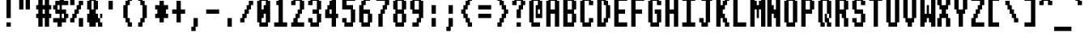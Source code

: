 SplineFontDB: 3.2
FontName: System-Fixed
FullName: System Fixed 
FamilyName: System
Weight: Regular
Copyright: (c) RISC OS Developments Ltd, released under Apache License 2.0
Version: 1
ItalicAngle: 0
UnderlinePosition: 0
UnderlineWidth: 0
Ascent: 384
Descent: 96
InvalidEm: 0
LayerCount: 2
Layer: 0 0 "Back" 1
Layer: 1 0 "Fore" 0
StyleMap: 0x0040
FSType: 0
OS2Version: 0
OS2_WeightWidthSlopeOnly: 0
OS2_UseTypoMetrics: 0
CreationTime: 1653360705
ModificationTime: 1653360706
PfmFamily: 17
TTFWeight: 400
TTFWidth: 5
LineGap: 43
VLineGap: 43
OS2TypoAscent: 0
OS2TypoAOffset: 1
OS2TypoDescent: 0
OS2TypoDOffset: 1
OS2TypoLinegap: 43
OS2WinAscent: 0
OS2WinAOffset: 1
OS2WinDescent: 0
OS2WinDOffset: 1
HheadAscent: 0
HheadAOffset: 1
HheadDescent: 0
HheadDOffset: 1
DEI: 91125
Encoding: Custom
UnicodeInterp: none
NameList: AGL For New Fonts
DisplaySize: -24
AntiAlias: 1
FitToEm: 0
BeginChars: 256 211

StartChar: space
Encoding: 32 32 0
Width: 255
VWidth: 0
Flags: HMW
LayerCount: 2
EndChar

StartChar: exclam
Encoding: 33 33 1
Width: 255
VWidth: 0
Flags: HMW
LayerCount: 2
Fore
SplineSet
96 448 m 0
 160 448 l 0
 160 128 l 0
 96 128 l 0
 96 448 l 0
160 64 m 0
 160 0 l 0
 96 0 l 0
 96 64 l 0
 160 64 l 0
EndSplineSet
EndChar

StartChar: quotedbl
Encoding: 34 34 2
Width: 255
VWidth: 0
Flags: HMW
LayerCount: 2
Fore
SplineSet
96 448 m 0
 96 256 l 0
 32 256 l 0
 32 448 l 0
 96 448 l 0
192 448 m 0
 192 256 l 0
 128 256 l 0
 128 448 l 0
 192 448 l 0
EndSplineSet
EndChar

StartChar: numbersign
Encoding: 35 35 3
Width: 255
VWidth: 0
Flags: HMW
LayerCount: 2
Fore
SplineSet
224 448 m 0
 224 320 l 0
 256 320 l 0
 256 256 l 0
 224 256 l 0
 224 192 l 0
 256 192 l 0
 256 128 l 0
 224 128 l 0
 224 0 l 0
 160 0 l 0
 160 128 l 0
 128 128 l 0
 128 0 l 0
 64 0 l 0
 64 128 l 0
 32 128 l 0
 32 192 l 0
 64 192 l 0
 64 256 l 0
 32 256 l 0
 32 320 l 0
 64 320 l 0
 64 448 l 0
 128 448 l 0
 128 320 l 0
 160 320 l 0
 160 448 l 0
 224 448 l 0
128 192 m 0
 160 192 l 0
 160 256 l 0
 128 256 l 0
 128 192 l 0
EndSplineSet
EndChar

StartChar: dollar
Encoding: 36 36 4
Width: 255
VWidth: 0
Flags: HMW
LayerCount: 2
Fore
SplineSet
224 64 m 0
 160 64 l 0
 160 0 l 0
 96 0 l 0
 96 64 l 0
 32 64 l 0
 32 128 l 0
 128 128 l 0
 128 192 l 0
 64 192 l 0
 64 256 l 0
 32 256 l 0
 32 320 l 0
 64 320 l 0
 64 384 l 0
 128 384 l 0
 128 448 l 0
 192 448 l 0
 192 384 l 0
 256 384 l 0
 256 320 l 0
 160 320 l 0
 160 256 l 0
 224 256 l 0
 224 192 l 0
 256 192 l 0
 256 128 l 0
 224 128 l 0
 224 64 l 0
128 256 m 0
 128 320 l 0
 96 320 l 0
 96 256 l 0
 128 256 l 0
160 192 m 0
 160 128 l 0
 192 128 l 0
 192 192 l 0
 160 192 l 0
EndSplineSet
EndChar

StartChar: percent
Encoding: 37 37 5
Width: 255
VWidth: 0
Flags: HMW
LayerCount: 2
Fore
SplineSet
224 384 m 0
 224 320 l 0
 192 320 l 0
 192 256 l 0
 160 256 l 0
 160 192 l 0
 128 192 l 0
 128 128 l 0
 96 128 l 0
 96 64 l 0
 32 64 l 0
 32 128 l 0
 64 128 l 0
 64 192 l 0
 96 192 l 0
 96 256 l 0
 128 256 l 0
 128 320 l 0
 160 320 l 0
 160 384 l 0
 224 384 l 0
96 448 m 0
 96 320 l 0
 32 320 l 0
 32 448 l 0
 96 448 l 0
224 128 m 0
 224 0 l 0
 160 0 l 0
 160 128 l 0
 224 128 l 0
EndSplineSet
EndChar

StartChar: ampersand
Encoding: 38 38 6
Width: 255
VWidth: 0
Flags: HMW
LayerCount: 2
Fore
SplineSet
128 256 m 0
 128 384 l 0
 96 384 l 0
 96 256 l 0
 128 256 l 0
256 128 m 0
 256 192 l 0
 224 192 l 0
 224 64 l 0
 256 64 l 0
 256 0 l 0
 192 0 l 0
 192 64 l 0
 96 64 l 0
 96 192 l 0
 128 192 l 0
 128 128 l 0
 160 128 l 0
 160 0 l 0
 64 0 l 0
 64 64 l 0
 32 64 l 0
 32 192 l 0
 64 192 l 0
 64 256 l 0
 32 256 l 0
 32 384 l 0
 64 384 l 0
 64 448 l 0
 160 448 l 0
 160 384 l 0
 192 384 l 0
 192 256 l 0
 160 256 l 0
 160 192 l 0
 192 192 l 0
 192 128 l 0
 256 128 l 0
EndSplineSet
EndChar

StartChar: quotesingle
Encoding: 39 39 7
Width: 255
VWidth: 0
Flags: HMW
LayerCount: 2
Fore
SplineSet
96 384 m 0
 160 384 l 0
 160 256 l 0
 96 256 l 0
 96 384 l 0
EndSplineSet
EndChar

StartChar: parenleft
Encoding: 40 40 8
Width: 255
VWidth: 0
Flags: HMW
LayerCount: 2
Fore
SplineSet
128 0 m 0
 128 64 l 0
 96 64 l 0
 96 128 l 0
 64 128 l 0
 64 320 l 0
 96 320 l 0
 96 384 l 0
 128 384 l 0
 128 448 l 0
 192 448 l 0
 192 384 l 0
 160 384 l 0
 160 320 l 0
 128 320 l 0
 128 128 l 0
 160 128 l 0
 160 64 l 0
 192 64 l 0
 192 0 l 0
 128 0 l 0
EndSplineSet
EndChar

StartChar: parenright
Encoding: 41 41 9
Width: 255
VWidth: 0
Flags: HMW
LayerCount: 2
Fore
SplineSet
32 448 m 0
 96 448 l 0
 96 384 l 0
 128 384 l 0
 128 320 l 0
 160 320 l 0
 160 128 l 0
 128 128 l 0
 128 64 l 0
 96 64 l 0
 96 0 l 0
 32 0 l 0
 32 64 l 0
 64 64 l 0
 64 128 l 0
 96 128 l 0
 96 320 l 0
 64 320 l 0
 64 384 l 0
 32 384 l 0
 32 448 l 0
EndSplineSet
EndChar

StartChar: asterisk
Encoding: 42 42 10
Width: 255
VWidth: 0
Flags: HMW
LayerCount: 2
Fore
SplineSet
96 320 m 0
 96 384 l 0
 160 384 l 0
 160 320 l 0
 224 320 l 0
 224 256 l 0
 192 256 l 0
 192 192 l 0
 224 192 l 0
 224 128 l 0
 160 128 l 0
 160 64 l 0
 96 64 l 0
 96 128 l 0
 32 128 l 0
 32 192 l 0
 64 192 l 0
 64 256 l 0
 32 256 l 0
 32 320 l 0
 96 320 l 0
EndSplineSet
EndChar

StartChar: plus
Encoding: 43 43 11
Width: 255
VWidth: 0
Flags: HMW
LayerCount: 2
Fore
SplineSet
160 384 m 0
 160 256 l 0
 224 256 l 0
 224 192 l 0
 160 192 l 0
 160 64 l 0
 96 64 l 0
 96 192 l 0
 32 192 l 0
 32 256 l 0
 96 256 l 0
 96 384 l 0
 160 384 l 0
EndSplineSet
EndChar

StartChar: comma
Encoding: 44 44 12
Width: 255
VWidth: 0
Flags: HMW
LayerCount: 2
Fore
SplineSet
160 128 m 0
 160 0 l 0
 128 0 l 0
 128 -64 l 0
 64 -64 l 0
 64 0 l 0
 96 0 l 0
 96 128 l 0
 160 128 l 0
EndSplineSet
EndChar

StartChar: hyphen
Encoding: 45 45 13
Width: 255
VWidth: 0
Flags: HMW
LayerCount: 2
Fore
SplineSet
32 256 m 0
 224 256 l 0
 224 192 l 0
 32 192 l 0
 32 256 l 0
EndSplineSet
EndChar

StartChar: period
Encoding: 46 46 14
Width: 255
VWidth: 0
Flags: HMW
LayerCount: 2
Fore
SplineSet
160 128 m 0
 160 0 l 0
 96 0 l 0
 96 128 l 0
 160 128 l 0
EndSplineSet
EndChar

StartChar: slash
Encoding: 47 47 15
Width: 255
VWidth: 0
Flags: HMW
LayerCount: 2
Fore
SplineSet
64 128 m 0
 64 192 l 0
 96 192 l 0
 96 256 l 0
 128 256 l 0
 128 320 l 0
 160 320 l 0
 160 384 l 0
 224 384 l 0
 224 320 l 0
 192 320 l 0
 192 256 l 0
 160 256 l 0
 160 192 l 0
 128 192 l 0
 128 128 l 0
 96 128 l 0
 96 64 l 0
 32 64 l 0
 32 128 l 0
 64 128 l 0
EndSplineSet
EndChar

StartChar: zero
Encoding: 48 48 16
Width: 255
VWidth: 0
Flags: HMW
LayerCount: 2
Fore
SplineSet
64 448 m 0
 192 448 l 0
 192 384 l 0
 224 384 l 0
 224 64 l 0
 192 64 l 0
 192 0 l 0
 64 0 l 0
 64 64 l 0
 32 64 l 0
 32 384 l 0
 64 384 l 0
 64 448 l 0
160 320 m 0
 160 384 l 0
 96 384 l 0
 96 256 l 0
 128 256 l 0
 128 320 l 0
 160 320 l 0
96 64 m 0
 160 64 l 0
 160 192 l 0
 128 192 l 0
 128 128 l 0
 96 128 l 0
 96 64 l 0
EndSplineSet
EndChar

StartChar: one
Encoding: 49 49 17
Width: 255
VWidth: 0
Flags: HMW
LayerCount: 2
Fore
SplineSet
96 448 m 0
 160 448 l 0
 160 64 l 0
 224 64 l 0
 224 0 l 0
 32 0 l 0
 32 64 l 0
 96 64 l 0
 96 320 l 0
 64 320 l 0
 64 384 l 0
 96 384 l 0
 96 448 l 0
EndSplineSet
EndChar

StartChar: two
Encoding: 50 50 18
Width: 255
VWidth: 0
Flags: HMW
LayerCount: 2
Fore
SplineSet
32 320 m 0
 32 384 l 0
 64 384 l 0
 64 448 l 0
 192 448 l 0
 192 384 l 0
 224 384 l 0
 224 256 l 0
 192 256 l 0
 192 192 l 0
 160 192 l 0
 160 128 l 0
 128 128 l 0
 128 64 l 0
 224 64 l 0
 224 0 l 0
 32 0 l 0
 32 64 l 0
 64 64 l 0
 64 128 l 0
 96 128 l 0
 96 192 l 0
 128 192 l 0
 128 256 l 0
 160 256 l 0
 160 384 l 0
 96 384 l 0
 96 320 l 0
 32 320 l 0
EndSplineSet
EndChar

StartChar: three
Encoding: 51 51 19
Width: 255
VWidth: 0
Flags: HMW
LayerCount: 2
Fore
SplineSet
32 320 m 0
 32 384 l 0
 64 384 l 0
 64 448 l 0
 192 448 l 0
 192 384 l 0
 224 384 l 0
 224 256 l 0
 192 256 l 0
 192 192 l 0
 224 192 l 0
 224 64 l 0
 192 64 l 0
 192 0 l 0
 64 0 l 0
 64 64 l 0
 32 64 l 0
 32 128 l 0
 96 128 l 0
 96 64 l 0
 160 64 l 0
 160 192 l 0
 96 192 l 0
 96 256 l 0
 160 256 l 0
 160 384 l 0
 96 384 l 0
 96 320 l 0
 32 320 l 0
EndSplineSet
EndChar

StartChar: four
Encoding: 52 52 20
Width: 255
VWidth: 0
Flags: HMW
LayerCount: 2
Fore
SplineSet
96 192 m 0
 128 192 l 0
 128 256 l 0
 96 256 l 0
 96 192 l 0
192 0 m 0
 128 0 l 0
 128 128 l 0
 32 128 l 0
 32 256 l 0
 64 256 l 0
 64 320 l 0
 96 320 l 0
 96 384 l 0
 128 384 l 0
 128 448 l 0
 192 448 l 0
 192 192 l 0
 224 192 l 0
 224 128 l 0
 192 128 l 0
 192 0 l 0
EndSplineSet
EndChar

StartChar: five
Encoding: 53 53 21
Width: 255
VWidth: 0
Flags: HMW
LayerCount: 2
Fore
SplineSet
160 256 m 0
 32 256 l 0
 32 448 l 0
 224 448 l 0
 224 384 l 0
 96 384 l 0
 96 320 l 0
 192 320 l 0
 192 256 l 0
 224 256 l 0
 224 64 l 0
 192 64 l 0
 192 0 l 0
 64 0 l 0
 64 64 l 0
 32 64 l 0
 32 128 l 0
 96 128 l 0
 96 64 l 0
 160 64 l 0
 160 256 l 0
EndSplineSet
EndChar

StartChar: six
Encoding: 54 54 22
Width: 255
VWidth: 0
Flags: HMW
LayerCount: 2
Fore
SplineSet
192 256 m 0
 192 192 l 0
 224 192 l 0
 224 64 l 0
 192 64 l 0
 192 0 l 0
 64 0 l 0
 64 64 l 0
 32 64 l 0
 32 320 l 0
 64 320 l 0
 64 384 l 0
 96 384 l 0
 96 448 l 0
 192 448 l 0
 192 384 l 0
 128 384 l 0
 128 320 l 0
 96 320 l 0
 96 256 l 0
 192 256 l 0
96 192 m 0
 96 64 l 0
 160 64 l 0
 160 192 l 0
 96 192 l 0
EndSplineSet
EndChar

StartChar: seven
Encoding: 55 55 23
Width: 255
VWidth: 0
Flags: HMW
LayerCount: 2
Fore
SplineSet
128 192 m 0
 128 0 l 0
 64 0 l 0
 64 192 l 0
 96 192 l 0
 96 256 l 0
 128 256 l 0
 128 320 l 0
 160 320 l 0
 160 384 l 0
 32 384 l 0
 32 448 l 0
 224 448 l 0
 224 320 l 0
 192 320 l 0
 192 256 l 0
 160 256 l 0
 160 192 l 0
 128 192 l 0
EndSplineSet
EndChar

StartChar: eight
Encoding: 56 56 24
Width: 255
VWidth: 0
Flags: HMW
LayerCount: 2
Fore
SplineSet
96 192 m 0
 96 64 l 0
 160 64 l 0
 160 192 l 0
 96 192 l 0
64 0 m 0
 64 64 l 0
 32 64 l 0
 32 192 l 0
 64 192 l 0
 64 256 l 0
 32 256 l 0
 32 384 l 0
 64 384 l 0
 64 448 l 0
 192 448 l 0
 192 384 l 0
 224 384 l 0
 224 256 l 0
 192 256 l 0
 192 192 l 0
 224 192 l 0
 224 64 l 0
 192 64 l 0
 192 0 l 0
 64 0 l 0
160 256 m 0
 160 384 l 0
 96 384 l 0
 96 256 l 0
 160 256 l 0
EndSplineSet
EndChar

StartChar: nine
Encoding: 57 57 25
Width: 255
VWidth: 0
Flags: HMW
LayerCount: 2
Fore
SplineSet
192 64 m 0
 160 64 l 0
 160 0 l 0
 64 0 l 0
 64 64 l 0
 128 64 l 0
 128 128 l 0
 160 128 l 0
 160 192 l 0
 64 192 l 0
 64 256 l 0
 32 256 l 0
 32 384 l 0
 64 384 l 0
 64 448 l 0
 192 448 l 0
 192 384 l 0
 224 384 l 0
 224 128 l 0
 192 128 l 0
 192 64 l 0
160 256 m 0
 160 384 l 0
 96 384 l 0
 96 256 l 0
 160 256 l 0
EndSplineSet
EndChar

StartChar: colon
Encoding: 58 58 26
Width: 255
VWidth: 0
Flags: HMW
LayerCount: 2
Fore
SplineSet
160 0 m 0
 96 0 l 0
 96 128 l 0
 160 128 l 0
 160 0 l 0
160 320 m 0
 160 192 l 0
 96 192 l 0
 96 320 l 0
 160 320 l 0
EndSplineSet
EndChar

StartChar: semicolon
Encoding: 59 59 27
Width: 255
VWidth: 0
Flags: HMW
LayerCount: 2
Fore
SplineSet
160 320 m 0
 160 192 l 0
 96 192 l 0
 96 320 l 0
 160 320 l 0
96 0 m 0
 96 128 l 0
 160 128 l 0
 160 0 l 0
 128 0 l 0
 128 -64 l 0
 64 -64 l 0
 64 0 l 0
 96 0 l 0
EndSplineSet
EndChar

StartChar: less
Encoding: 60 60 28
Width: 255
VWidth: 0
Flags: HMW
LayerCount: 2
Fore
SplineSet
64 128 m 0
 64 192 l 0
 32 192 l 0
 32 256 l 0
 64 256 l 0
 64 320 l 0
 96 320 l 0
 96 384 l 0
 128 384 l 0
 128 448 l 0
 192 448 l 0
 192 384 l 0
 160 384 l 0
 160 320 l 0
 128 320 l 0
 128 256 l 0
 96 256 l 0
 96 192 l 0
 128 192 l 0
 128 128 l 0
 160 128 l 0
 160 64 l 0
 192 64 l 0
 192 0 l 0
 128 0 l 0
 128 64 l 0
 96 64 l 0
 96 128 l 0
 64 128 l 0
EndSplineSet
EndChar

StartChar: equal
Encoding: 61 61 29
Width: 255
VWidth: 0
Flags: HMW
LayerCount: 2
Fore
SplineSet
32 256 m 0
 32 320 l 0
 224 320 l 0
 224 256 l 0
 32 256 l 0
32 192 m 0
 224 192 l 0
 224 128 l 0
 32 128 l 0
 32 192 l 0
EndSplineSet
EndChar

StartChar: greater
Encoding: 62 62 30
Width: 255
VWidth: 0
Flags: HMW
LayerCount: 2
Fore
SplineSet
128 128 m 0
 128 192 l 0
 160 192 l 0
 160 256 l 0
 128 256 l 0
 128 320 l 0
 96 320 l 0
 96 384 l 0
 64 384 l 0
 64 448 l 0
 128 448 l 0
 128 384 l 0
 160 384 l 0
 160 320 l 0
 192 320 l 0
 192 256 l 0
 224 256 l 0
 224 192 l 0
 192 192 l 0
 192 128 l 0
 160 128 l 0
 160 64 l 0
 128 64 l 0
 128 0 l 0
 64 0 l 0
 64 64 l 0
 96 64 l 0
 96 128 l 0
 128 128 l 0
EndSplineSet
EndChar

StartChar: question
Encoding: 63 63 31
Width: 255
VWidth: 0
Flags: HMW
LayerCount: 2
Fore
SplineSet
160 128 m 0
 96 128 l 0
 96 256 l 0
 128 256 l 0
 128 320 l 0
 160 320 l 0
 160 384 l 0
 96 384 l 0
 96 320 l 0
 32 320 l 0
 32 384 l 0
 64 384 l 0
 64 448 l 0
 192 448 l 0
 192 384 l 0
 224 384 l 0
 224 320 l 0
 192 320 l 0
 192 256 l 0
 160 256 l 0
 160 128 l 0
96 0 m 0
 96 64 l 0
 160 64 l 0
 160 0 l 0
 96 0 l 0
EndSplineSet
EndChar

StartChar: at
Encoding: 64 64 32
Width: 255
VWidth: 0
Flags: HMW
LayerCount: 2
Fore
SplineSet
192 64 m 0
 192 0 l 0
 64 0 l 0
 64 64 l 0
 32 64 l 0
 32 384 l 0
 64 384 l 0
 64 448 l 0
 192 448 l 0
 192 384 l 0
 224 384 l 0
 224 128 l 0
 128 128 l 0
 128 320 l 0
 160 320 l 0
 160 384 l 0
 96 384 l 0
 96 64 l 0
 192 64 l 0
192 192 m 0
 192 256 l 0
 160 256 l 0
 160 192 l 0
 192 192 l 0
EndSplineSet
EndChar

StartChar: A
Encoding: 65 65 33
Width: 255
VWidth: 0
Flags: HMW
LayerCount: 2
Fore
SplineSet
224 384 m 0
 224 0 l 0
 160 0 l 0
 160 192 l 0
 96 192 l 0
 96 0 l 0
 32 0 l 0
 32 384 l 0
 64 384 l 0
 64 448 l 0
 192 448 l 0
 192 384 l 0
 224 384 l 0
160 384 m 0
 96 384 l 0
 96 256 l 0
 160 256 l 0
 160 384 l 0
EndSplineSet
EndChar

StartChar: B
Encoding: 66 66 34
Width: 255
VWidth: 0
Flags: HMW
LayerCount: 2
Fore
SplineSet
160 256 m 0
 160 384 l 0
 96 384 l 0
 96 256 l 0
 160 256 l 0
192 0 m 0
 32 0 l 0
 32 256 l 0
 32 448 l 0
 192 448 l 0
 192 384 l 0
 224 384 l 0
 224 256 l 0
 192 256 l 0
 192 192 l 0
 224 192 l 0
 224 64 l 0
 192 64 l 0
 192 0 l 0
96 192 m 0
 96 64 l 0
 160 64 l 0
 160 192 l 0
 96 192 l 0
EndSplineSet
EndChar

StartChar: C
Encoding: 67 67 35
Width: 255
VWidth: 0
Flags: HMW
LayerCount: 2
Fore
SplineSet
224 64 m 0
 192 64 l 0
 192 0 l 0
 64 0 l 0
 64 64 l 0
 32 64 l 0
 32 384 l 0
 64 384 l 0
 64 448 l 0
 192 448 l 0
 192 384 l 0
 224 384 l 0
 224 320 l 0
 160 320 l 0
 160 384 l 0
 96 384 l 0
 96 64 l 0
 160 64 l 0
 160 128 l 0
 224 128 l 0
 224 64 l 0
EndSplineSet
EndChar

StartChar: D
Encoding: 68 68 36
Width: 255
VWidth: 0
Flags: HMW
LayerCount: 2
Fore
SplineSet
224 128 m 0
 192 128 l 0
 192 64 l 0
 160 64 l 0
 160 0 l 0
 32 0 l 0
 32 448 l 0
 160 448 l 0
 160 384 l 0
 192 384 l 0
 192 320 l 0
 224 320 l 0
 224 128 l 0
160 128 m 0
 161 320 l 0
 128 320 l 0
 128 384 l 0
 96 384 l 0
 96 64 l 0
 128 64 l 0
 128 128 l 0
 160 128 l 0
EndSplineSet
EndChar

StartChar: E
Encoding: 69 69 37
Width: 255
VWidth: 0
Flags: HMW
LayerCount: 2
Fore
SplineSet
32 448 m 0
 224 448 l 0
 224 384 l 0
 96 384 l 0
 96 256 l 0
 192 256 l 0
 192 192 l 0
 96 192 l 0
 96 64 l 0
 224 64 l 0
 224 0 l 0
 32 0 l 0
 32 448 l 0
EndSplineSet
EndChar

StartChar: F
Encoding: 70 70 38
Width: 255
VWidth: 0
Flags: HMW
LayerCount: 2
Fore
SplineSet
32 448 m 0
 224 448 l 0
 224 384 l 0
 96 384 l 0
 96 256 l 0
 192 256 l 0
 192 192 l 0
 96 192 l 0
 96 0 l 0
 32 0 l 0
 32 448 l 0
EndSplineSet
EndChar

StartChar: G
Encoding: 71 71 39
Width: 255
VWidth: 0
Flags: HMW
LayerCount: 2
Fore
SplineSet
224 64 m 0
 192 64 l 0
 192 0 l 0
 64 0 l 0
 64 64 l 0
 32 64 l 0
 32 384 l 0
 64 384 l 0
 64 448 l 0
 192 448 l 0
 192 384 l 0
 224 384 l 0
 224 320 l 0
 160 320 l 0
 160 384 l 0
 96 384 l 0
 96 64 l 0
 160 64 l 0
 160 128 l 0
 160 192 l 0
 128 192 l 0
 128 256 l 0
 224 256 l 0
 224 64 l 0
EndSplineSet
EndChar

StartChar: H
Encoding: 72 72 40
Width: 255
VWidth: 0
Flags: HMW
LayerCount: 2
Fore
SplineSet
32 0 m 0
 32 448 l 0
 96 448 l 0
 96 256 l 0
 160 256 l 0
 160 448 l 0
 224 448 l 0
 224 0 l 0
 160 0 l 0
 160 192 l 0
 96 192 l 0
 96 0 l 0
 32 0 l 0
EndSplineSet
EndChar

StartChar: I
Encoding: 73 73 41
Width: 255
VWidth: 0
Flags: HMW
LayerCount: 2
Fore
SplineSet
32 0 m 0
 32 64 l 0
 96 64 l 0
 96 384 l 0
 32 384 l 0
 32 448 l 0
 224 448 l 0
 224 384 l 0
 160 384 l 0
 160 64 l 0
 224 64 l 0
 224 0 l 0
 32 0 l 0
EndSplineSet
EndChar

StartChar: J
Encoding: 74 74 42
Width: 255
VWidth: 0
Flags: HMW
LayerCount: 2
Fore
SplineSet
160 0 m 0
 64 0 l 0
 64 64 l 0
 32 64 l 0
 32 128 l 0
 96 128 l 0
 96 64 l 0
 128 64 l 0
 128 384 l 0
 64 384 l 0
 64 448 l 0
 224 448 l 0
 224 384 l 0
 192 384 l 0
 192 64 l 0
 160 64 l 0
 160 0 l 0
EndSplineSet
EndChar

StartChar: K
Encoding: 75 75 43
Width: 255
VWidth: 0
Flags: HMW
LayerCount: 2
Fore
SplineSet
32 0 m 0
 32 448 l 0
 96 448 l 0
 96 320 l 0
 128 320 l 0
 128 384 l 0
 160 384 l 0
 160 448 l 0
 224 448 l 0
 224 384 l 0
 192 384 l 0
 192 320 l 0
 160 320 l 0
 160 256 l 0
 128 256 l 0
 128 192 l 0
 160 192 l 0
 160 128 l 0
 192 128 l 0
 192 64 l 0
 224 64 l 0
 224 0 l 0
 160 0 l 0
 160 64 l 0
 128 64 l 0
 128 128 l 0
 96 128 l 0
 96 0 l 0
 32 0 l 0
EndSplineSet
EndChar

StartChar: L
Encoding: 76 76 44
Width: 255
VWidth: 0
Flags: HMW
LayerCount: 2
Fore
SplineSet
224 0 m 0
 32 0 l 0
 32 448 l 0
 96 448 l 0
 96 64 l 0
 224 64 l 0
 224 0 l 0
EndSplineSet
EndChar

StartChar: M
Encoding: 77 77 45
Width: 255
VWidth: 0
Flags: HMW
LayerCount: 2
Fore
SplineSet
32 448 m 0
 96 448 l 0
 96 384 l 0
 128 384 l 0
 128 320 l 0
 160 320 l 0
 160 384 l 0
 192 384 l 0
 192 448 l 0
 256 448 l 0
 256 0 l 0
 192 0 l 0
 192 256 l 0
 160 256 l 0
 160 128 l 0
 128 128 l 0
 128 256 l 0
 96 256 l 0
 96 0 l 0
 32 0 l 0
 32 448 l 0
EndSplineSet
EndChar

StartChar: N
Encoding: 78 78 46
Width: 255
VWidth: 0
Flags: HMW
LayerCount: 2
Fore
SplineSet
32 448 m 0
 96 448 l 0
 96 320 l 0
 128 320 l 0
 128 256 l 0
 160 256 l 0
 160 448 l 0
 224 448 l 0
 224 0 l 0
 160 0 l 0
 160 128 l 0
 128 128 l 0
 128 192 l 0
 96 192 l 0
 96 0 l 0
 32 0 l 0
 32 448 l 0
EndSplineSet
EndChar

StartChar: O
Encoding: 79 79 47
Width: 255
VWidth: 0
Flags: HMW
LayerCount: 2
Fore
SplineSet
64 448 m 0
 192 448 l 0
 192 384 l 0
 224 384 l 0
 224 64 l 0
 192 64 l 0
 192 0 l 0
 64 0 l 0
 64 64 l 0
 32 64 l 0
 32 384 l 0
 64 384 l 0
 64 448 l 0
160 64 m 0
 160 384 l 0
 96 384 l 0
 96 64 l 0
 160 64 l 0
EndSplineSet
EndChar

StartChar: P
Encoding: 80 80 48
Width: 255
VWidth: 0
Flags: HMW
LayerCount: 2
Fore
SplineSet
96 0 m 0
 32 0 l 0
 32 64 l 0
 32 256 l 0
 32 384 l 0
 32 448 l 0
 64 448 l 0
 192 448 l 0
 192 384 l 0
 224 384 l 0
 224 256 l 0
 192 256 l 0
 192 192 l 0
 160 192 l 0
 96 192 l 0
 96 0 l 0
160 256 m 0
 160 384 l 0
 96 384 l 0
 96 256 l 0
 160 256 l 0
EndSplineSet
EndChar

StartChar: Q
Encoding: 81 81 49
Width: 255
VWidth: 0
Flags: HMW
LayerCount: 2
Fore
SplineSet
160 128 m 0
 160 384 l 0
 96 384 l 0
 96 64 l 0
 160 64 l 0
 160 0 l 0
 224 0 l 0
 224 64 l 0
 192 64 l 0
 192 192 l 0
 128 192 l 0
 128 0 l 0
 64 0 l 0
 64 64 l 0
 32 64 l 0
 32 384 l 0
 64 384 l 0
 64 448 l 0
 192 448 l 0
 192 384 l 0
 224 384 l 0
 224 128 l 0
 160 128 l 0
EndSplineSet
EndChar

StartChar: R
Encoding: 82 82 50
Width: 255
VWidth: 0
Flags: HMW
LayerCount: 2
Fore
SplineSet
160 128 m 0
 128 128 l 0
 128 192 l 0
 96 192 l 0
 96 0 l 0
 32 0 l 0
 32 64 l 0
 32 256 l 0
 32 384 l 0
 32 448 l 0
 64 448 l 0
 192 448 l 0
 192 384 l 0
 224 384 l 0
 224 256 l 0
 192 256 l 0
 192 128 l 0
 224 128 l 0
 224 0 l 0
 160 0 l 0
 160 128 l 0
160 256 m 0
 160 384 l 0
 96 384 l 0
 96 256 l 0
 160 256 l 0
EndSplineSet
EndChar

StartChar: S
Encoding: 83 83 51
Width: 255
VWidth: 0
Flags: HMW
LayerCount: 2
Fore
SplineSet
224 192 m 0
 224 64 l 0
 192 64 l 0
 192 0 l 0
 64 0 l 0
 64 64 l 0
 32 64 l 0
 32 128 l 0
 96 128 l 0
 96 64 l 0
 160 64 l 0
 160 192 l 0
 64 192 l 0
 64 256 l 0
 32 256 l 0
 32 384 l 0
 64 384 l 0
 64 448 l 0
 192 448 l 0
 192 384 l 0
 224 384 l 0
 224 320 l 0
 160 320 l 0
 160 384 l 0
 96 384 l 0
 96 256 l 0
 192 256 l 0
 192 192 l 0
 224 192 l 0
EndSplineSet
EndChar

StartChar: T
Encoding: 84 84 52
Width: 255
VWidth: 0
Flags: HMW
LayerCount: 2
Fore
SplineSet
160 0 m 0
 96 0 l 0
 96 384 l 0
 32 384 l 0
 32 448 l 0
 224 448 l 0
 224 384 l 0
 160 384 l 0
 160 0 l 0
EndSplineSet
EndChar

StartChar: U
Encoding: 85 85 53
Width: 255
VWidth: 0
Flags: HMW
LayerCount: 2
Fore
SplineSet
224 448 m 0
 224 64 l 0
 192 64 l 0
 192 0 l 0
 64 0 l 0
 64 64 l 0
 32 64 l 0
 32 448 l 0
 96 448 l 0
 96 64 l 0
 160 64 l 0
 160 448 l 0
 224 448 l 0
EndSplineSet
EndChar

StartChar: V
Encoding: 86 86 54
Width: 255
VWidth: 0
Flags: HMW
LayerCount: 2
Fore
SplineSet
224 448 m 0
 224 128 l 0
 192 128 l 0
 192 64 l 0
 160 64 l 0
 160 0 l 0
 96 0 l 0
 96 64 l 0
 64 64 l 0
 64 128 l 0
 32 128 l 0
 32 448 l 0
 96 448 l 0
 96 128 l 0
 160 128 l 0
 160 448 l 0
 224 448 l 0
EndSplineSet
EndChar

StartChar: W
Encoding: 87 87 55
Width: 255
VWidth: 0
Flags: HMW
LayerCount: 2
Fore
SplineSet
192 192 m 0
 192 448 l 0
 256 448 l 0
 256 0 l 0
 192 0 l 0
 192 64 l 0
 160 64 l 0
 160 128 l 0
 128 128 l 0
 128 64 l 0
 96 64 l 0
 96 0 l 0
 32 0 l 0
 32 448 l 0
 96 448 l 0
 96 192 l 0
 128 192 l 0
 128 320 l 0
 160 320 l 0
 160 192 l 0
 192 192 l 0
EndSplineSet
EndChar

StartChar: X
Encoding: 88 88 56
Width: 255
VWidth: 0
Flags: HMW
LayerCount: 2
Fore
SplineSet
224 448 m 0
 224 320 l 0
 192 320 l 0
 192 256 l 0
 160 256 l 0
 160 192 l 0
 192 192 l 0
 192 128 l 0
 224 128 l 0
 224 0 l 0
 160 0 l 0
 160 128 l 0
 96 128 l 0
 96 0 l 0
 32 0 l 0
 32 128 l 0
 64 128 l 0
 64 192 l 0
 96 192 l 0
 96 256 l 0
 64 256 l 0
 64 320 l 0
 32 320 l 0
 32 448 l 0
 96 448 l 0
 96 320 l 0
 160 320 l 0
 160 448 l 0
 224 448 l 0
EndSplineSet
EndChar

StartChar: Y
Encoding: 89 89 57
Width: 255
VWidth: 0
Flags: HMW
LayerCount: 2
Fore
SplineSet
224 448 m 0
 224 256 l 0
 192 256 l 0
 192 192 l 0
 160 192 l 0
 160 0 l 0
 96 0 l 0
 96 192 l 0
 64 192 l 0
 64 256 l 0
 32 256 l 0
 32 448 l 0
 96 448 l 0
 96 256 l 0
 160 256 l 0
 160 448 l 0
 224 448 l 0
EndSplineSet
EndChar

StartChar: Z
Encoding: 90 90 58
Width: 255
VWidth: 0
Flags: HMW
LayerCount: 2
Fore
SplineSet
32 0 m 0
 32 128 l 0
 64 128 l 0
 64 192 l 0
 96 192 l 0
 96 256 l 0
 128 256 l 0
 128 320 l 0
 160 320 l 0
 160 384 l 0
 32 384 l 0
 32 448 l 0
 224 448 l 0
 224 320 l 0
 192 320 l 0
 192 256 l 0
 160 256 l 0
 160 192 l 0
 128 192 l 0
 128 128 l 0
 96 128 l 0
 96 64 l 0
 224 64 l 0
 224 0 l 0
 32 0 l 0
EndSplineSet
EndChar

StartChar: bracketleft
Encoding: 91 91 59
Width: 255
VWidth: 0
Flags: HMW
LayerCount: 2
Fore
SplineSet
96 64 m 0
 192 64 l 0
 192 0 l 0
 32 0 l 0
 32 448 l 0
 192 448 l 0
 192 384 l 0
 96 384 l 0
 96 64 l 0
EndSplineSet
EndChar

StartChar: backslash
Encoding: 92 92 60
Width: 255
VWidth: 0
Flags: HMW
LayerCount: 2
Fore
SplineSet
96 384 m 0
 96 320 l 0
 128 320 l 0
 128 256 l 0
 160 256 l 0
 160 192 l 0
 192 192 l 0
 192 128 l 0
 224 128 l 0
 224 64 l 0
 160 64 l 0
 160 128 l 0
 128 128 l 0
 128 192 l 0
 96 192 l 0
 96 256 l 0
 64 256 l 0
 64 320 l 0
 32 320 l 0
 32 384 l 0
 96 384 l 0
EndSplineSet
EndChar

StartChar: bracketright
Encoding: 93 93 61
Width: 255
VWidth: 0
Flags: HMW
LayerCount: 2
Fore
SplineSet
160 384 m 0
 64 384 l 0
 64 448 l 0
 224 448 l 0
 224 0 l 0
 64 0 l 0
 64 64 l 0
 160 64 l 0
 160 384 l 0
EndSplineSet
EndChar

StartChar: asciicircum
Encoding: 94 94 62
Width: 255
VWidth: 0
Flags: HMW
LayerCount: 2
Fore
SplineSet
160 384 m 0
 96 384 l 0
 96 320 l 0
 32 320 l 0
 32 384 l 0
 64 384 l 0
 64 448 l 0
 192 448 l 0
 192 384 l 0
 224 384 l 0
 224 320 l 0
 160 320 l 0
 160 384 l 0
EndSplineSet
EndChar

StartChar: underscore
Encoding: 95 95 63
Width: 255
VWidth: 0
Flags: HMW
LayerCount: 2
Fore
SplineSet
0 -64 m 0
 0 0 l 0
 256 0 l 0
 256 -64 l 0
 0 -64 l 0
EndSplineSet
EndChar

StartChar: grave
Encoding: 96 96 64
Width: 255
VWidth: 0
Flags: HMW
LayerCount: 2
Fore
SplineSet
64 448 m 0
 128 448 l 0
 128 384 l 0
 160 384 l 0
 160 320 l 0
 96 320 l 0
 96 384 l 0
 64 384 l 0
 64 448 l 0
EndSplineSet
EndChar

StartChar: a
Encoding: 97 97 65
Width: 255
VWidth: 0
Flags: HMW
LayerCount: 2
Fore
SplineSet
224 0 m 0
 64 0 l 0
 64 64 l 0
 32 64 l 0
 32 128 l 0
 64 128 l 0
 64 192 l 0
 160 192 l 0
 160 256 l 0
 64 256 l 0
 64 320 l 0
 192 320 l 0
 192 256 l 0
 224 256 l 0
 224 0 l 0
160 128 m 0
 96 128 l 0
 96 64 l 0
 160 64 l 0
 160 128 l 0
EndSplineSet
EndChar

StartChar: b
Encoding: 98 98 66
Width: 255
VWidth: 0
Flags: HMW
LayerCount: 2
Fore
SplineSet
224 64 m 0
 192 64 l 0
 192 0 l 0
 32 0 l 0
 32 448 l 0
 96 448 l 0
 96 320 l 0
 192 320 l 0
 192 256 l 0
 224 256 l 0
 224 64 l 0
96 64 m 0
 160 64 l 0
 160 256 l 0
 96 256 l 0
 96 64 l 0
EndSplineSet
EndChar

StartChar: c
Encoding: 99 99 67
Width: 255
VWidth: 0
Flags: HMW
LayerCount: 2
Fore
SplineSet
224 64 m 0
 192 64 l 0
 192 0 l 0
 64 0 l 0
 64 64 l 0
 32 64 l 0
 32 256 l 0
 64 256 l 0
 64 320 l 0
 192 320 l 0
 192 256 l 0
 224 256 l 0
 224 192 l 0
 160 192 l 0
 160 256 l 0
 96 256 l 0
 96 64 l 0
 160 64 l 0
 160 128 l 0
 224 128 l 0
 224 64 l 0
EndSplineSet
EndChar

StartChar: d
Encoding: 100 100 68
Width: 255
VWidth: 0
Flags: HMW
LayerCount: 2
Fore
SplineSet
224 0 m 0
 64 0 l 0
 64 64 l 0
 32 64 l 0
 32 256 l 0
 64 256 l 0
 64 320 l 0
 160 320 l 0
 160 448 l 0
 224 448 l 0
 224 0 l 0
160 256 m 0
 96 256 l 0
 96 64 l 0
 160 64 l 0
 160 256 l 0
EndSplineSet
EndChar

StartChar: e
Encoding: 101 101 69
Width: 255
VWidth: 0
Flags: HMW
LayerCount: 2
Fore
SplineSet
96 128 m 0
 96 64 l 0
 192 64 l 0
 192 0 l 0
 64 0 l 0
 64 64 l 0
 32 64 l 0
 32 256 l 0
 64 256 l 0
 64 320 l 0
 192 320 l 0
 192 256 l 0
 224 256 l 0
 224 128 l 0
 96 128 l 0
96 256 m 0
 96 192 l 0
 160 192 l 0
 160 256 l 0
 96 256 l 0
EndSplineSet
EndChar

StartChar: f
Encoding: 102 102 70
Width: 255
VWidth: 0
Flags: HMW
LayerCount: 2
Fore
SplineSet
128 0 m 0
 64 0 l 0
 64 192 l 0
 32 192 l 0
 32 256 l 0
 64 256 l 0
 64 384 l 0
 96 384 l 0
 96 448 l 0
 192 448 l 0
 192 384 l 0
 128 384 l 0
 128 256 l 0
 192 256 l 0
 192 192 l 0
 128 192 l 0
 128 0 l 0
EndSplineSet
EndChar

StartChar: g
Encoding: 103 103 71
Width: 255
VWidth: 0
Flags: HMW
LayerCount: 2
Fore
SplineSet
96 256 m 0
 96 128 l 0
 160 128 l 0
 160 256 l 0
 96 256 l 0
64 320 m 0
 224 320 l 0
 224 0 l 0
 192 0 l 0
 192 -64 l 0
 64 -64 l 0
 64 0 l 0
 160 0 l 0
 160 64 l 0
 64 64 l 0
 64 128 l 0
 32 128 l 0
 32 256 l 0
 64 256 l 0
 64 320 l 0
EndSplineSet
EndChar

StartChar: h
Encoding: 104 104 72
Width: 255
VWidth: 0
Flags: HMW
LayerCount: 2
Fore
SplineSet
224 0 m 0
 160 0 l 0
 160 256 l 0
 96 256 l 0
 96 0 l 0
 32 0 l 0
 32 448 l 0
 96 448 l 0
 96 320 l 0
 192 320 l 0
 192 256 l 0
 224 256 l 0
 224 0 l 0
EndSplineSet
EndChar

StartChar: i
Encoding: 105 105 73
Width: 255
VWidth: 0
Flags: HMW
LayerCount: 2
Fore
SplineSet
96 256 m 0
 64 256 l 0
 64 320 l 0
 160 320 l 0
 160 64 l 0
 192 64 l 0
 192 0 l 0
 64 0 l 0
 64 64 l 0
 96 64 l 0
 96 256 l 0
96 448 m 0
 160 448 l 0
 160 384 l 0
 96 384 l 0
 96 448 l 0
EndSplineSet
EndChar

StartChar: j
Encoding: 106 106 74
Width: 255
VWidth: 0
Flags: HMW
LayerCount: 2
Fore
SplineSet
96 448 m 0
 160 448 l 0
 160 384 l 0
 96 384 l 0
 96 448 l 0
32 -64 m 0
 32 0 l 0
 96 0 l 0
 96 256 l 0
 64 256 l 0
 64 320 l 0
 160 320 l 0
 160 0 l 0
 128 0 l 0
 128 -64 l 0
 32 -64 l 0
EndSplineSet
EndChar

StartChar: k
Encoding: 107 107 75
Width: 255
VWidth: 0
Flags: HMW
LayerCount: 2
Fore
SplineSet
160 192 m 0
 160 128 l 0
 192 128 l 0
 192 64 l 0
 224 64 l 0
 224 0 l 0
 160 0 l 0
 160 64 l 0
 128 64 l 0
 128 128 l 0
 96 128 l 0
 96 0 l 0
 32 0 l 0
 32 448 l 0
 96 448 l 0
 96 192 l 0
 128 192 l 0
 128 256 l 0
 160 256 l 0
 160 320 l 0
 224 320 l 0
 224 256 l 0
 192 256 l 0
 192 192 l 0
 160 192 l 0
EndSplineSet
EndChar

StartChar: l
Encoding: 108 108 76
Width: 255
VWidth: 0
Flags: HMW
LayerCount: 2
Fore
SplineSet
96 384 m 0
 64 384 l 0
 64 448 l 0
 160 448 l 0
 160 64 l 0
 192 64 l 0
 192 0 l 0
 64 0 l 0
 64 64 l 0
 96 64 l 0
 96 384 l 0
EndSplineSet
EndChar

StartChar: m
Encoding: 109 109 77
Width: 255
VWidth: 0
Flags: HMW
LayerCount: 2
Fore
SplineSet
32 256 m 0
 64 256 l 0
 64 320 l 0
 128 320 l 0
 128 256 l 0
 160 256 l 0
 160 320 l 0
 224 320 l 0
 224 256 l 0
 256 256 l 0
 256 0 l 0
 192 0 l 0
 192 192 l 0
 160 192 l 0
 160 64 l 0
 128 64 l 0
 128 192 l 0
 96 192 l 0
 96 0 l 0
 32 0 l 0
 32 256 l 0
EndSplineSet
EndChar

StartChar: n
Encoding: 110 110 78
Width: 255
VWidth: 0
Flags: HMW
LayerCount: 2
Fore
SplineSet
32 320 m 0
 192 320 l 0
 192 256 l 0
 224 256 l 0
 224 0 l 0
 160 0 l 0
 160 256 l 0
 96 256 l 0
 96 0 l 0
 32 0 l 0
 32 320 l 0
EndSplineSet
EndChar

StartChar: o
Encoding: 111 111 79
Width: 255
VWidth: 0
Flags: HMW
LayerCount: 2
Fore
SplineSet
160 256 m 0
 96 256 l 0
 96 64 l 0
 160 64 l 0
 160 256 l 0
224 256 m 0
 224 64 l 0
 192 64 l 0
 192 0 l 0
 64 0 l 0
 64 64 l 0
 32 64 l 0
 32 256 l 0
 64 256 l 0
 64 320 l 0
 192 320 l 0
 192 256 l 0
 224 256 l 0
EndSplineSet
EndChar

StartChar: p
Encoding: 112 112 80
Width: 255
VWidth: 0
Flags: HMW
LayerCount: 2
Fore
SplineSet
160 128 m 0
 160 256 l 0
 96 256 l 0
 96 128 l 0
 160 128 l 0
192 64 m 0
 96 64 l 0
 96 -64 l 0
 32 -64 l 0
 32 320 l 0
 192 320 l 0
 192 256 l 0
 224 256 l 0
 224 128 l 0
 192 128 l 0
 192 64 l 0
EndSplineSet
EndChar

StartChar: q
Encoding: 113 113 81
Width: 255
VWidth: 0
Flags: HMW
LayerCount: 2
Fore
SplineSet
256 -64 m 0
 160 -64 l 0
 160 64 l 0
 64 64 l 0
 64 128 l 0
 32 128 l 0
 32 256 l 0
 64 256 l 0
 64 320 l 0
 224 320 l 0
 224 0 l 0
 256 0 l 0
 256 -64 l 0
96 256 m 0
 96 128 l 0
 160 128 l 0
 160 256 l 0
 96 256 l 0
EndSplineSet
EndChar

StartChar: r
Encoding: 114 114 82
Width: 255
VWidth: 0
Flags: HMW
LayerCount: 2
Fore
SplineSet
96 256 m 0
 128 256 l 0
 128 192 l 0
 96 192 l 0
 96 0 l 0
 32 0 l 0
 32 320 l 0
 96 320 l 0
 96 256 l 0
192 320 m 0
 192 256 l 0
 224 256 l 0
 224 192 l 0
 160 192 l 0
 160 256 l 0
 128 256 l 0
 128 320 l 0
 192 320 l 0
EndSplineSet
EndChar

StartChar: s
Encoding: 115 115 83
Width: 255
VWidth: 0
Flags: HMW
LayerCount: 2
Fore
SplineSet
224 256 m 0
 96 256 l 0
 96 192 l 0
 192 192 l 0
 192 128 l 0
 224 128 l 0
 224 64 l 0
 192 64 l 0
 192 0 l 0
 32 0 l 0
 32 64 l 0
 160 64 l 0
 160 128 l 0
 64 128 l 0
 64 192 l 0
 32 192 l 0
 32 256 l 0
 64 256 l 0
 64 320 l 0
 224 320 l 0
 224 256 l 0
EndSplineSet
EndChar

StartChar: t
Encoding: 116 116 84
Width: 255
VWidth: 0
Flags: HMW
LayerCount: 2
Fore
SplineSet
192 0 m 0
 96 0 l 0
 96 64 l 0
 64 64 l 0
 64 256 l 0
 32 256 l 0
 32 320 l 0
 64 320 l 0
 64 448 l 0
 128 448 l 0
 128 320 l 0
 192 320 l 0
 192 256 l 0
 128 256 l 0
 128 64 l 0
 192 64 l 0
 192 0 l 0
EndSplineSet
EndChar

StartChar: u
Encoding: 117 117 85
Width: 255
VWidth: 0
Flags: HMW
LayerCount: 2
Fore
SplineSet
224 0 m 0
 64 0 l 0
 64 64 l 0
 32 64 l 0
 32 320 l 0
 96 320 l 0
 96 64 l 0
 160 64 l 0
 160 320 l 0
 224 320 l 0
 224 0 l 0
EndSplineSet
EndChar

StartChar: v
Encoding: 118 118 86
Width: 255
VWidth: 0
Flags: HMW
LayerCount: 2
Fore
SplineSet
96 320 m 0
 96 128 l 0
 160 128 l 0
 160 320 l 0
 224 320 l 0
 224 128 l 0
 192 128 l 0
 192 64 l 0
 160 64 l 0
 160 0 l 0
 96 0 l 0
 96 64 l 0
 64 64 l 0
 64 128 l 0
 32 128 l 0
 32 320 l 0
 96 320 l 0
EndSplineSet
EndChar

StartChar: w
Encoding: 119 119 87
Width: 255
VWidth: 0
Flags: HMW
LayerCount: 2
Fore
SplineSet
224 0 m 0
 160 0 l 0
 160 64 l 0
 128 64 l 0
 128 0 l 0
 64 0 l 0
 64 64 l 0
 32 64 l 0
 32 320 l 0
 96 320 l 0
 96 128 l 0
 128 128 l 0
 128 256 l 0
 160 256 l 0
 160 128 l 0
 192 128 l 0
 192 320 l 0
 256 320 l 0
 256 64 l 0
 224 64 l 0
 224 0 l 0
EndSplineSet
EndChar

StartChar: x
Encoding: 120 120 88
Width: 255
VWidth: 0
Flags: HMW
LayerCount: 2
Fore
SplineSet
160 320 m 0
 224 320 l 0
 224 256 l 0
 192 256 l 0
 192 192 l 0
 160 192 l 0
 160 128 l 0
 192 128 l 0
 192 64 l 0
 224 64 l 0
 224 0 l 0
 160 0 l 0
 160 64 l 0
 96 64 l 0
 96 0 l 0
 32 0 l 0
 32 64 l 0
 64 64 l 0
 64 128 l 0
 96 128 l 0
 96 192 l 0
 64 192 l 0
 64 256 l 0
 32 256 l 0
 32 320 l 0
 96 320 l 0
 96 256 l 0
 160 256 l 0
 160 320 l 0
EndSplineSet
EndChar

StartChar: y
Encoding: 121 121 89
Width: 255
VWidth: 0
Flags: HMW
LayerCount: 2
Fore
SplineSet
224 0 m 0
 192 0 l 0
 192 -64 l 0
 64 -64 l 0
 64 0 l 0
 160 0 l 0
 160 64 l 0
 64 64 l 0
 64 128 l 0
 32 128 l 0
 32 320 l 0
 96 320 l 0
 96 128 l 0
 160 128 l 0
 160 320 l 0
 224 320 l 0
 224 0 l 0
EndSplineSet
EndChar

StartChar: z
Encoding: 122 122 90
Width: 255
VWidth: 0
Flags: HMW
LayerCount: 2
Fore
SplineSet
224 320 m 0
 224 256 l 0
 192 256 l 0
 192 192 l 0
 160 192 l 0
 160 128 l 0
 128 128 l 0
 128 64 l 0
 224 64 l 0
 224 0 l 0
 32 0 l 0
 32 64 l 0
 64 64 l 0
 64 128 l 0
 96 128 l 0
 96 192 l 0
 128 192 l 0
 128 256 l 0
 32 256 l 0
 32 320 l 0
 224 320 l 0
EndSplineSet
EndChar

StartChar: braceleft
Encoding: 123 123 91
Width: 255
VWidth: 0
Flags: HMW
LayerCount: 2
Fore
SplineSet
160 384 m 0
 160 256 l 0
 128 256 l 0
 128 192 l 0
 160 192 l 0
 160 64 l 0
 192 64 l 0
 192 0 l 0
 128 0 l 0
 128 64 l 0
 96 64 l 0
 96 192 l 0
 32 192 l 0
 32 256 l 0
 96 256 l 0
 96 384 l 0
 128 384 l 0
 128 448 l 0
 192 448 l 0
 192 384 l 0
 160 384 l 0
EndSplineSet
EndChar

StartChar: bar
Encoding: 124 124 92
Width: 255
VWidth: 0
Flags: HMW
LayerCount: 2
Fore
SplineSet
96 448 m 0
 160 448 l 0
 160 0 l 0
 96 0 l 0
 96 448 l 0
EndSplineSet
EndChar

StartChar: braceright
Encoding: 125 125 93
Width: 255
VWidth: 0
Flags: HMW
LayerCount: 2
Fore
SplineSet
160 64 m 0
 128 64 l 0
 128 0 l 0
 64 0 l 0
 64 64 l 0
 96 64 l 0
 96 192 l 0
 128 192 l 0
 128 256 l 0
 96 256 l 0
 96 384 l 0
 64 384 l 0
 64 448 l 0
 128 448 l 0
 128 384 l 0
 160 384 l 0
 160 256 l 0
 224 256 l 0
 224 192 l 0
 160 192 l 0
 160 64 l 0
EndSplineSet
EndChar

StartChar: asciitilde
Encoding: 126 126 94
Width: 255
VWidth: 0
Flags: HMW
LayerCount: 2
Fore
SplineSet
160 256 m 0
 160 384 l 0
 96 384 l 0
 96 320 l 0
 64 320 l 0
 64 256 l 0
 32 256 l 0
 32 384 l 0
 64 384 l 0
 64 448 l 0
 128 448 l 0
 128 320 l 0
 192 320 l 0
 192 384 l 0
 224 384 l 0
 224 448 l 0
 256 448 l 0
 256 320 l 0
 224 320 l 0
 224 256 l 0
 160 256 l 0
EndSplineSet
EndChar

StartChar: uni008C
Encoding: 140 140 95
Width: 256
VWidth: 0
Flags: HMW
LayerCount: 2
Fore
SplineSet
0 0 m 0
 0 128 l 0
 64 128 l 0
 64 0 l 0
 0 0 l 0
160 128 m 0
 160 0 l 0
 96 0 l 0
 96 128 l 0
 160 128 l 0
192 128 m 0
 256 128 l 0
 256 0 l 0
 192 0 l 0
 192 128 l 0
EndSplineSet
EndChar

StartChar: uni008D
Encoding: 141 141 96
Width: 256
VWidth: 0
Flags: HMW
LayerCount: 2
Fore
SplineSet
160 448 m 0
 160 384 l 0
 192 384 l 0
 192 448 l 0
 256 448 l 0
 256 256 l 0
 224 256 l 0
 224 384 l 0
 192 384 l 0
 192 256 l 0
 160 256 l 0
 160 384 l 0
 128 384 l 0
 128 256 l 0
 96 256 l 0
 96 448 l 0
 160 448 l 0
32 384 m 0
 0 384 l 0
 0 448 l 0
 92 448 l 0
 92 384 l 0
 64 384 l 0
 64 256 l 0
 32 256 l 0
 32 384 l 0
EndSplineSet
EndChar

StartChar: uni008E
Encoding: 142 142 97
Width: 256
VWidth: 0
Flags: HMW
LayerCount: 2
Fore
SplineSet
160 128 m 0
 160 0 l 0
 96 0 l 0
 96 128 l 0
 160 128 l 0
64 448 m 0
 64 320 l 0
 0 320 l 0
 0 448 l 0
 64 448 l 0
192 384 m 0
 192 320 l 0
 160 320 l 0
 160 256 l 0
 128 256 l 0
 128 192 l 0
 96 192 l 0
 96 128 l 0
 64 128 l 0
 64 64 l 0
 0 64 l 0
 0 128 l 0
 32 128 l 0
 32 192 l 0
 64 192 l 0
 64 256 l 0
 96 256 l 0
 96 320 l 0
 128 320 l 0
 128 384 l 0
 192 384 l 0
192 128 m 0
 256 128 l 0
 256 0 l 0
 192 0 l 0
 192 128 l 0
EndSplineSet
EndChar

StartChar: uni008F
Encoding: 143 143 98
Width: 256
VWidth: 0
Flags: HMW
LayerCount: 2
Fore
SplineSet
64 128 m 0
 64 192 l 0
 32 192 l 0
 32 256 l 0
 64 256 l 0
 64 320 l 0
 192 320 l 0
 192 256 l 0
 224 256 l 0
 224 192 l 0
 192 192 l 0
 192 128 l 0
 64 128 l 0
EndSplineSet
EndChar

StartChar: uni0090
Encoding: 144 144 99
Width: 256
VWidth: 0
Flags: HMW
LayerCount: 2
Fore
SplineSet
128 384 m 0
 192 384 l 0
 192 320 l 0
 160 320 l 0
 160 192 l 0
 96 192 l 0
 96 320 l 0
 128 320 l 0
 128 384 l 0
EndSplineSet
EndChar

StartChar: uni0091
Encoding: 145 145 100
Width: 256
VWidth: 0
Flags: HMW
LayerCount: 2
Fore
SplineSet
128 384 m 0
 192 384 l 0
 192 256 l 0
 160 256 l 0
 160 192 l 0
 96 192 l 0
 96 256 l 0
 128 256 l 0
 128 384 l 0
EndSplineSet
EndChar

StartChar: uni0092
Encoding: 146 146 101
Width: 255
VWidth: 0
Flags: HMW
LayerCount: 2
Fore
SplineSet
96 128 m 0
 128 128 l 0
 128 64 l 0
 160 64 l 0
 160 0 l 0
 96 0 l 0
 96 64 l 0
 64 64 l 0
 64 128 l 0
 32 128 l 0
 32 256 l 0
 64 256 l 0
 64 320 l 0
 96 320 l 0
 96 384 l 0
 160 384 l 0
 160 320 l 0
 128 320 l 0
 128 256 l 0
 96 256 l 0
 96 128 l 0
EndSplineSet
EndChar

StartChar: uni0093
Encoding: 147 147 102
Width: 255
VWidth: 0
Flags: HMW
LayerCount: 2
Fore
SplineSet
128 0 m 0
 64 0 l 0
 64 64 l 0
 96 64 l 0
 96 128 l 0
 128 128 l 0
 128 256 l 0
 96 256 l 0
 96 320 l 0
 64 320 l 0
 64 384 l 0
 128 384 l 0
 128 320 l 0
 160 320 l 0
 160 256 l 0
 192 256 l 0
 192 128 l 0
 160 128 l 0
 160 64 l 0
 128 64 l 0
 128 0 l 0
EndSplineSet
EndChar

StartChar: uni0094
Encoding: 148 148 103
Width: 256
VWidth: 0
Flags: HMW
LayerCount: 2
Fore
SplineSet
96 320 m 0
 96 192 l 0
 32 192 l 0
 32 320 l 0
 64 320 l 0
 64 384 l 0
 128 384 l 0
 128 320 l 0
 96 320 l 0
160 384 m 0
 224 384 l 0
 224 320 l 0
 192 320 l 0
 192 192 l 0
 128 192 l 0
 128 320 l 0
 160 320 l 0
 160 384 l 0
EndSplineSet
EndChar

StartChar: uni0095
Encoding: 149 149 104
Width: 256
VWidth: 0
Flags: HMW
LayerCount: 2
Fore
SplineSet
64 256 m 0
 64 384 l 0
 128 384 l 0
 128 256 l 0
 96 256 l 0
 96 192 l 0
 32 192 l 0
 32 256 l 0
 64 256 l 0
160 384 m 0
 224 384 l 0
 224 256 l 0
 192 256 l 0
 192 192 l 0
 128 192 l 0
 128 256 l 0
 160 256 l 0
 160 384 l 0
EndSplineSet
EndChar

StartChar: uni0096
Encoding: 150 150 105
Width: 256
VWidth: 0
Flags: HMW
LayerCount: 2
Fore
SplineSet
160 128 m 0
 224 128 l 0
 224 0 l 0
 192 0 l 0
 192 -64 l 0
 128 -64 l 0
 128 0 l 0
 160 0 l 0
 160 128 l 0
32 -64 m 0
 32 0 l 0
 64 0 l 0
 64 128 l 0
 128 128 l 0
 128 0 l 0
 96 0 l 0
 96 -64 l 0
 32 -64 l 0
EndSplineSet
EndChar

StartChar: uni0097
Encoding: 151 151 106
Width: 255
VWidth: 0
Flags: HMW
LayerCount: 2
Fore
SplineSet
64 256 m 0
 192 256 l 0
 192 192 l 0
 64 192 l 0
 64 256 l 0
EndSplineSet
EndChar

StartChar: uni0098
Encoding: 152 152 107
Width: 255
VWidth: 0
Flags: HMW
LayerCount: 2
Fore
SplineSet
32 256 m 0
 256 256 l 0
 256 192 l 0
 32 192 l 0
 32 256 l 0
EndSplineSet
EndChar

StartChar: uni0099
Encoding: 153 153 108
Width: 255
VWidth: 0
Flags: HMW
LayerCount: 2
Fore
SplineSet
64 256 m 0
 224 256 l 0
 224 192 l 0
 64 192 l 0
 64 256 l 0
EndSplineSet
EndChar

StartChar: uni009A
Encoding: 154 154 109
Width: 255
VWidth: 0
Flags: HMW
LayerCount: 2
Fore
SplineSet
128 384 m 0
 96 384 l 0
 96 256 l 0
 96 64 l 0
 128 64 l 0
 128 384 l 0
64 0 m 0
 64 64 l 0
 32 64 l 0
 32 384 l 0
 64 384 l 0
 64 448 l 0
 256 448 l 0
 256 384 l 0
 192 384 l 0
 192 256 l 0
 256 256 l 0
 256 192 l 0
 192 192 l 0
 192 64 l 0
 256 64 l 0
 256 0 l 0
 64 0 l 0
EndSplineSet
EndChar

StartChar: uni009B
Encoding: 155 155 110
Width: 255
VWidth: 0
Flags: HMW
LayerCount: 2
Fore
SplineSet
192 256 m 0
 192 192 l 0
 224 192 l 0
 224 256 l 0
 192 256 l 0
64 320 m 0
 256 320 l 0
 256 128 l 0
 192 128 l 0
 192 64 l 0
 256 64 l 0
 256 0 l 0
 64 0 l 0
 64 64 l 0
 32 64 l 0
 32 256 l 0
 64 256 l 0
 64 320 l 0
96 256 m 0
 96 64 l 0
 128 64 l 0
 128 256 l 0
 96 256 l 0
EndSplineSet
EndChar

StartChar: uni009C
Encoding: 156 156 111
Width: 255
VWidth: 0
Flags: HMW
LayerCount: 2
Fore
SplineSet
160 448 m 0
 160 320 l 0
 224 320 l 0
 224 256 l 0
 160 256 l 0
 160 -64 l 0
 96 -64 l 0
 96 256 l 0
 32 256 l 0
 32 320 l 0
 96 320 l 0
 96 448 l 0
 160 448 l 0
EndSplineSet
EndChar

StartChar: uni009D
Encoding: 157 157 112
Width: 255
VWidth: 0
Flags: HMW
LayerCount: 2
Fore
SplineSet
160 448 m 0
 160 320 l 0
 224 320 l 0
 224 256 l 0
 160 256 l 0
 160 192 l 0
 224 192 l 0
 224 128 l 0
 160 128 l 0
 160 -64 l 0
 96 -64 l 0
 96 128 l 0
 32 128 l 0
 32 192 l 0
 96 192 l 0
 96 256 l 0
 32 256 l 0
 32 320 l 0
 96 320 l 0
 96 448 l 0
 160 448 l 0
EndSplineSet
EndChar

StartChar: uni009E
Encoding: 158 158 113
Width: 255
VWidth: 0
Flags: HMW
LayerCount: 2
Fore
SplineSet
128 0 m 0
 64 0 l 0
 64 192 l 0
 32 192 l 0
 32 256 l 0
 64 256 l 0
 64 384 l 0
 96 384 l 0
 96 448 l 0
 256 448 l 0
 256 384 l 0
 128 384 l 0
 128 256 l 0
 160 256 l 0
 160 192 l 0
 128 192 l 0
 128 0 l 0
192 0 m 0
 192 320 l 0
 256 320 l 0
 256 0 l 0
 192 0 l 0
EndSplineSet
EndChar

StartChar: uni009F
Encoding: 159 159 114
Width: 255
VWidth: 0
Flags: HMW
LayerCount: 2
Fore
SplineSet
256 448 m 0
 256 0 l 0
 192 0 l 0
 192 384 l 0
 128 384 l 0
 128 256 l 0
 160 256 l 0
 160 192 l 0
 128 192 l 0
 128 0 l 0
 64 0 l 0
 64 192 l 0
 32 192 l 0
 32 256 l 0
 64 256 l 0
 64 384 l 0
 96 384 l 0
 96 448 l 0
 256 448 l 0
EndSplineSet
EndChar

StartChar: uni00A0
Encoding: 160 160 115
Width: 255
VWidth: 0
Flags: HMW
LayerCount: 2
EndChar

StartChar: exclamdown
Encoding: 161 161 116
Width: 255
VWidth: 0
Flags: HMW
LayerCount: 2
Fore
SplineSet
96 320 m 0
 160 320 l 0
 160 0 l 0
 96 0 l 0
 96 320 l 0
96 384 m 0
 96 448 l 0
 160 448 l 0
 160 384 l 0
 96 384 l 0
EndSplineSet
EndChar

StartChar: cent
Encoding: 162 162 117
Width: 255
VWidth: 0
Flags: HMW
LayerCount: 2
Fore
SplineSet
96 64 m 0
 128 64 l 0
 128 256 l 0
 96 256 l 0
 96 64 l 0
64 0 m 0
 64 64 l 0
 32 64 l 0
 32 256 l 0
 64 256 l 0
 64 320 l 0
 128 320 l 0
 128 384 l 0
 160 384 l 0
 160 320 l 0
 224 320 l 0
 224 256 l 0
 256 256 l 0
 256 192 l 0
 192 192 l 0
 192 256 l 0
 160 256 l 0
 160 64 l 0
 192 64 l 0
 192 128 l 0
 256 128 l 0
 256 64 l 0
 224 64 l 0
 224 0 l 0
 160 0 l 0
 160 -64 l 0
 128 -64 l 0
 128 0 l 0
 64 0 l 0
EndSplineSet
EndChar

StartChar: sterling
Encoding: 163 163 118
Width: 255
VWidth: 0
Flags: HMW
LayerCount: 2
Fore
SplineSet
128 256 m 0
 192 256 l 0
 192 192 l 0
 128 192 l 0
 128 64 l 0
 224 64 l 0
 224 0 l 0
 32 0 l 0
 32 64 l 0
 64 64 l 0
 64 192 l 0
 32 192 l 0
 32 256 l 0
 64 256 l 0
 64 384 l 0
 96 384 l 0
 96 448 l 0
 192 448 l 0
 192 384 l 0
 224 384 l 0
 224 320 l 0
 160 320 l 0
 160 384 l 0
 128 384 l 0
 128 256 l 0
EndSplineSet
EndChar

StartChar: currency
Encoding: 164 164 119
Width: 255
VWidth: 0
Flags: HMW
LayerCount: 2
Fore
SplineSet
160 256 m 0
 96 256 l 0
 96 128 l 0
 160 128 l 0
 160 256 l 0
64 320 m 0
 32 320 l 0
 32 384 l 0
 96 384 l 0
 96 320 l 0
 160 320 l 0
 160 384 l 0
 224 384 l 0
 224 320 l 0
 192 320 l 0
 192 256 l 0
 224 256 l 0
 224 128 l 0
 192 128 l 0
 192 64 l 0
 224 64 l 0
 224 0 l 0
 160 0 l 0
 160 64 l 0
 96 64 l 0
 96 0 l 0
 32 0 l 0
 32 64 l 0
 64 64 l 0
 64 128 l 0
 32 128 l 0
 32 256 l 0
 64 256 l 0
 64 320 l 0
EndSplineSet
EndChar

StartChar: yen
Encoding: 165 165 120
Width: 255
VWidth: 0
Flags: HMW
LayerCount: 2
Fore
SplineSet
96 192 m 0
 96 256 l 0
 64 256 l 0
 64 320 l 0
 32 320 l 0
 32 448 l 0
 96 448 l 0
 96 320 l 0
 160 320 l 0
 160 448 l 0
 224 448 l 0
 224 320 l 0
 192 320 l 0
 192 256 l 0
 160 256 l 0
 160 192 l 0
 224 192 l 0
 224 128 l 0
 160 128 l 0
 160 0 l 0
 96 0 l 0
 96 128 l 0
 32 128 l 0
 32 192 l 0
 96 192 l 0
EndSplineSet
EndChar

StartChar: brokenbar
Encoding: 166 166 121
Width: 255
VWidth: 0
Flags: HMW
LayerCount: 2
Fore
SplineSet
96 448 m 0
 160 448 l 0
 160 256 l 0
 96 256 l 0
 96 448 l 0
96 0 m 0
 96 192 l 0
 160 192 l 0
 160 0 l 0
 96 0 l 0
EndSplineSet
EndChar

StartChar: section
Encoding: 167 167 122
Width: 255
VWidth: 0
Flags: HMW
LayerCount: 2
Fore
SplineSet
64 256 m 0
 64 320 l 0
 32 320 l 0
 32 384 l 0
 64 384 l 0
 64 448 l 0
 192 448 l 0
 192 384 l 0
 96 384 l 0
 96 320 l 0
 192 320 l 0
 192 256 l 0
 224 256 l 0
 224 192 l 0
 192 192 l 0
 192 128 l 0
 224 128 l 0
 224 64 l 0
 192 64 l 0
 192 0 l 0
 64 0 l 0
 64 64 l 0
 160 64 l 0
 160 128 l 0
 64 128 l 0
 64 192 l 0
 32 192 l 0
 32 256 l 0
 64 256 l 0
96 192 m 0
 160 192 l 0
 160 256 l 0
 96 256 l 0
 96 192 l 0
EndSplineSet
EndChar

StartChar: dieresis
Encoding: 168 168 123
Width: 255
VWidth: 0
Flags: HMW
LayerCount: 2
Fore
SplineSet
160 384 m 0
 160 448 l 0
 224 448 l 0
 224 384 l 0
 160 384 l 0
32 448 m 0
 96 448 l 0
 96 384 l 0
 32 384 l 0
 32 448 l 0
EndSplineSet
EndChar

StartChar: copyright
Encoding: 169 169 124
Width: 255
VWidth: 0
Flags: HMW
LayerCount: 2
Fore
SplineSet
256 320 m 0
 256 64 l 0
 224 64 l 0
 224 0 l 0
 192 0 l 0
 192 -64 l 0
 64 -64 l 0
 64 0 l 0
 32 0 l 0
 32 64 l 0
 0 64 l 0
 0 320 l 0
 32 320 l 0
 32 384 l 0
 64 384 l 0
 64 448 l 0
 192 448 l 0
 192 384 l 0
 224 384 l 0
 224 320 l 0
 256 320 l 0
224 64 m 0
 224 320 l 0
 192 320 l 0
 192 384 l 0
 64 384 l 0
 64 320 l 0
 32 320 l 0
 32 64 l 0
 64 64 l 0
 64 0 l 0
 192 0 l 0
 192 64 l 0
 224 64 l 0
160 320 m 0
 160 256 l 0
 96 256 l 0
 96 128 l 0
 160 128 l 0
 160 64 l 0
 96 64 l 0
 96 128 l 0
 64 128 l 0
 64 256 l 0
 96 256 l 0
 96 320 l 0
 160 320 l 0
EndSplineSet
EndChar

StartChar: ordfeminine
Encoding: 170 170 125
Width: 255
VWidth: 0
Flags: HMW
LayerCount: 2
Fore
SplineSet
64 64 m 0
 224 64 l 0
 224 0 l 0
 64 0 l 0
 64 64 l 0
160 384 m 0
 96 384 l 0
 96 448 l 0
 192 448 l 0
 192 384 l 0
 224 384 l 0
 224 128 l 0
 96 128 l 0
 96 192 l 0
 64 192 l 0
 64 256 l 0
 96 256 l 0
 96 320 l 0
 160 320 l 0
 160 384 l 0
160 192 m 0
 160 256 l 0
 128 256 l 0
 128 192 l 0
 160 192 l 0
EndSplineSet
EndChar

StartChar: guillemotleft
Encoding: 171 171 126
Width: 255
VWidth: 0
Flags: HMW
LayerCount: 2
Fore
SplineSet
64 128 m 0
 96 128 l 0
 96 64 l 0
 128 64 l 0
 128 0 l 0
 64 0 l 0
 64 64 l 0
 32 64 l 0
 32 128 l 0
 0 128 l 0
 0 256 l 0
 32 256 l 0
 32 320 l 0
 64 320 l 0
 64 384 l 0
 128 384 l 0
 128 320 l 0
 96 320 l 0
 96 256 l 0
 64 256 l 0
 64 128 l 0
160 256 m 0
 160 320 l 0
 192 320 l 0
 192 384 l 0
 256 384 l 0
 256 320 l 0
 224 320 l 0
 224 256 l 0
 192 256 l 0
 192 128 l 0
 224 128 l 0
 224 64 l 0
 256 64 l 0
 256 0 l 0
 192 0 l 0
 192 64 l 0
 160 64 l 0
 160 128 l 0
 128 128 l 0
 128 256 l 0
 160 256 l 0
EndSplineSet
EndChar

StartChar: logicalnot
Encoding: 172 172 127
Width: 255
VWidth: 0
Flags: HMW
LayerCount: 2
Fore
SplineSet
32 448 m 0
 224 448 l 0
 224 320 l 0
 160 320 l 0
 160 384 l 0
 32 384 l 0
 32 448 l 0
EndSplineSet
EndChar

StartChar: uni00AD
Encoding: 173 173 128
Width: 255
VWidth: 0
Flags: HMW
LayerCount: 2
Fore
SplineSet
32 256 m 0
 224 256 l 0
 224 192 l 0
 32 192 l 0
 32 256 l 0
EndSplineSet
EndChar

StartChar: registered
Encoding: 174 174 129
Width: 255
VWidth: 0
Flags: HMW
LayerCount: 2
Fore
SplineSet
224 64 m 0
 224 320 l 0
 192 320 l 0
 192 384 l 0
 64 384 l 0
 64 320 l 0
 32 320 l 0
 32 64 l 0
 64 64 l 0
 64 0 l 0
 192 0 l 0
 192 64 l 0
 224 64 l 0
256 320 m 0
 256 64 l 0
 224 64 l 0
 224 0 l 0
 192 0 l 0
 192 -64 l 0
 64 -64 l 0
 64 0 l 0
 32 0 l 0
 32 64 l 0
 0 64 l 0
 0 320 l 0
 32 320 l 0
 32 384 l 0
 64 384 l 0
 64 448 l 0
 192 448 l 0
 192 384 l 0
 224 384 l 0
 224 320 l 0
 256 320 l 0
64 320 m 0
 160 320 l 0
 160 256 l 0
 192 256 l 0
 192 192 l 0
 160 192 l 0
 160 128 l 0
 192 128 l 0
 192 64 l 0
 160 64 l 0
 160 128 l 0
 96 128 l 0
 96 64 l 0
 64 64 l 0
 64 320 l 0
96 256 m 0
 96 192 l 0
 160 192 l 0
 160 256 l 0
 96 256 l 0
EndSplineSet
EndChar

StartChar: macron
Encoding: 175 175 130
Width: 255
VWidth: 0
Flags: HMW
LayerCount: 2
Fore
SplineSet
32 448 m 0
 224 448 l 0
 224 384 l 0
 32 384 l 0
 32 448 l 0
EndSplineSet
EndChar

StartChar: degree
Encoding: 176 176 131
Width: 255
VWidth: 0
Flags: HMW
LayerCount: 2
Fore
SplineSet
32 320 m 0
 32 384 l 0
 64 384 l 0
 64 448 l 0
 192 448 l 0
 192 384 l 0
 224 384 l 0
 224 320 l 0
 192 320 l 0
 192 256 l 0
 64 256 l 0
 64 320 l 0
 32 320 l 0
96 320 m 0
 160 320 l 0
 160 384 l 0
 96 384 l 0
 96 320 l 0
EndSplineSet
EndChar

StartChar: plusminus
Encoding: 177 177 132
Width: 255
VWidth: 0
Flags: HMW
LayerCount: 2
Fore
SplineSet
32 64 m 0
 224 64 l 0
 224 0 l 0
 32 0 l 0
 32 64 l 0
96 128 m 0
 96 256 l 0
 32 256 l 0
 32 320 l 0
 96 320 l 0
 96 448 l 0
 160 448 l 0
 160 320 l 0
 224 320 l 0
 224 256 l 0
 160 256 l 0
 160 128 l 0
 96 128 l 0
EndSplineSet
EndChar

StartChar: uni00B2
Encoding: 178 178 133
Width: 255
VWidth: 0
Flags: HMW
LayerCount: 2
Fore
SplineSet
160 256 m 0
 96 256 l 0
 96 192 l 0
 192 192 l 0
 192 128 l 0
 64 128 l 0
 64 256 l 0
 96 256 l 0
 96 320 l 0
 160 320 l 0
 160 384 l 0
 64 384 l 0
 64 448 l 0
 160 448 l 0
 160 384 l 0
 192 384 l 0
 192 320 l 0
 160 320 l 0
 160 256 l 0
EndSplineSet
EndChar

StartChar: uni00B3
Encoding: 179 179 134
Width: 255
VWidth: 0
Flags: HMW
LayerCount: 2
Fore
SplineSet
160 448 m 0
 160 384 l 0
 192 384 l 0
 192 320 l 0
 160 320 l 0
 160 256 l 0
 192 256 l 0
 192 192 l 0
 160 192 l 0
 160 128 l 0
 64 128 l 0
 64 192 l 0
 160 192 l 0
 160 256 l 0
 96 256 l 0
 96 320 l 0
 160 320 l 0
 160 384 l 0
 64 384 l 0
 64 448 l 0
 160 448 l 0
EndSplineSet
EndChar

StartChar: acute
Encoding: 180 180 135
Width: 255
VWidth: 0
Flags: HMW
LayerCount: 2
Fore
SplineSet
128 448 m 0
 192 448 l 0
 192 384 l 0
 160 384 l 0
 160 320 l 0
 96 320 l 0
 96 384 l 0
 128 384 l 0
 128 448 l 0
EndSplineSet
EndChar

StartChar: mu
Encoding: 181 181 136
Width: 255
VWidth: 0
Flags: HMW
LayerCount: 2
Fore
SplineSet
64 0 m 0
 64 320 l 0
 128 320 l 0
 128 64 l 0
 192 64 l 0
 192 320 l 0
 256 320 l 0
 256 64 l 0
 224 64 l 0
 224 0 l 0
 96 0 l 0
 96 -64 l 0
 32 -64 l 0
 32 0 l 0
 64 0 l 0
EndSplineSet
EndChar

StartChar: paragraph
Encoding: 182 182 137
Width: 255
VWidth: 0
Flags: HMW
LayerCount: 2
Fore
SplineSet
160 64 m 0
 160 320 l 0
 128 320 l 0
 128 64 l 0
 160 64 l 0
192 384 m 0
 192 448 l 0
 256 448 l 0
 256 384 l 0
 224 384 l 0
 224 0 l 0
 64 0 l 0
 64 192 l 0
 32 192 l 0
 32 320 l 0
 64 320 l 0
 64 384 l 0
 192 384 l 0
EndSplineSet
EndChar

StartChar: periodcentered
Encoding: 183 183 138
Width: 255
VWidth: 0
Flags: HMW
LayerCount: 2
Fore
SplineSet
96 256 m 0
 160 256 l 0
 160 128 l 0
 96 128 l 0
 96 256 l 0
EndSplineSet
EndChar

StartChar: cedilla
Encoding: 184 184 139
Width: 255
VWidth: 0
Flags: HMW
LayerCount: 2
Fore
SplineSet
160 64 m 0
 160 0 l 0
 128 0 l 0
 128 -64 l 0
 64 -64 l 0
 64 0 l 0
 96 0 l 0
 96 64 l 0
 160 64 l 0
EndSplineSet
EndChar

StartChar: uni00B9
Encoding: 185 185 140
Width: 255
VWidth: 0
Flags: HMW
LayerCount: 2
Fore
SplineSet
96 448 m 0
 128 448 l 0
 128 192 l 0
 160 192 l 0
 160 128 l 0
 64 128 l 0
 64 192 l 0
 96 192 l 0
 96 320 l 0
 64 320 l 0
 64 384 l 0
 96 384 l 0
 96 448 l 0
EndSplineSet
EndChar

StartChar: ordmasculine
Encoding: 186 186 141
Width: 255
VWidth: 0
Flags: HMW
LayerCount: 2
Fore
SplineSet
96 448 m 0
 192 448 l 0
 192 384 l 0
 224 384 l 0
 224 192 l 0
 192 192 l 0
 192 128 l 0
 96 128 l 0
 96 192 l 0
 64 192 l 0
 64 384 l 0
 96 384 l 0
 96 448 l 0
128 384 m 0
 128 192 l 0
 160 192 l 0
 160 384 l 0
 128 384 l 0
64 64 m 0
 224 64 l 0
 224 0 l 0
 64 0 l 0
 64 64 l 0
EndSplineSet
EndChar

StartChar: guillemotright
Encoding: 187 187 142
Width: 255
VWidth: 0
Flags: HMW
LayerCount: 2
Fore
SplineSet
64 128 m 0
 64 256 l 0
 32 256 l 0
 32 320 l 0
 0 320 l 0
 0 384 l 0
 64 384 l 0
 64 320 l 0
 96 320 l 0
 96 256 l 0
 128 256 l 0
 128 128 l 0
 96 128 l 0
 96 64 l 0
 64 64 l 0
 64 0 l 0
 0 0 l 0
 0 64 l 0
 32 64 l 0
 32 128 l 0
 64 128 l 0
256 256 m 0
 256 128 l 0
 224 128 l 0
 224 64 l 0
 192 64 l 0
 192 0 l 0
 128 0 l 0
 128 64 l 0
 160 64 l 0
 160 128 l 0
 192 128 l 0
 192 256 l 0
 160 256 l 0
 160 320 l 0
 128 320 l 0
 128 384 l 0
 192 384 l 0
 192 320 l 0
 224 320 l 0
 224 256 l 0
 256 256 l 0
EndSplineSet
EndChar

StartChar: onequarter
Encoding: 188 188 143
Width: 255
VWidth: 0
Flags: HMW
LayerCount: 2
Fore
SplineSet
64 128 m 0
 32 128 l 0
 32 320 l 0
 0 320 l 0
 0 384 l 0
 32 384 l 0
 32 448 l 0
 64 448 l 0
 64 128 l 0
256 64 m 0
 256 0 l 0
 224 0 l 0
 224 -64 l 0
 192 -64 l 0
 192 0 l 0
 128 0 l 0
 128 256 l 0
 160 256 l 0
 160 64 l 0
 192 64 l 0
 192 128 l 0
 224 128 l 0
 224 64 l 0
 256 64 l 0
EndSplineSet
EndChar

StartChar: onehalf
Encoding: 189 189 144
Width: 255
VWidth: 0
Flags: HMW
LayerCount: 2
Fore
SplineSet
64 128 m 0
 32 128 l 0
 32 320 l 0
 0 320 l 0
 0 384 l 0
 32 384 l 0
 32 448 l 0
 64 448 l 0
 64 128 l 0
224 128 m 0
 224 192 l 0
 128 192 l 0
 128 256 l 0
 256 256 l 0
 256 64 l 0
 160 64 l 0
 160 0 l 0
 256 0 l 0
 256 -64 l 0
 128 -64 l 0
 128 128 l 0
 224 128 l 0
EndSplineSet
EndChar

StartChar: threequarters
Encoding: 190 190 145
Width: 255
VWidth: 0
Flags: HMW
LayerCount: 2
Fore
SplineSet
160 256 m 0
 160 64 l 0
 192 64 l 0
 192 128 l 0
 224 128 l 0
 224 64 l 0
 256 64 l 0
 256 0 l 0
 224 0 l 0
 224 -64 l 0
 192 -64 l 0
 192 0 l 0
 128 0 l 0
 128 256 l 0
 160 256 l 0
0 320 m 0
 64 320 l 0
 64 384 l 0
 0 384 l 0
 0 448 l 0
 96 448 l 0
 96 128 l 0
 0 128 l 0
 0 192 l 0
 64 192 l 0
 64 256 l 0
 0 256 l 0
 0 320 l 0
EndSplineSet
EndChar

StartChar: questiondown
Encoding: 191 191 146
Width: 255
VWidth: 0
Flags: HMW
LayerCount: 2
Fore
SplineSet
96 384 m 0
 96 448 l 0
 160 448 l 0
 160 384 l 0
 96 384 l 0
160 320 m 0
 160 192 l 0
 128 192 l 0
 128 128 l 0
 96 128 l 0
 96 64 l 0
 160 64 l 0
 160 128 l 0
 224 128 l 0
 224 64 l 0
 192 64 l 0
 192 0 l 0
 64 0 l 0
 64 64 l 0
 32 64 l 0
 32 128 l 0
 64 128 l 0
 64 192 l 0
 96 192 l 0
 96 320 l 0
 160 320 l 0
EndSplineSet
EndChar

StartChar: Agrave
Encoding: 192 192 147
Width: 255
VWidth: 0
Flags: HMW
LayerCount: 2
Fore
SplineSet
64 256 m 0
 192 256 l 0
 192 192 l 0
 224 192 l 0
 224 0 l 0
 160 0 l 0
 160 64 l 0
 96 64 l 0
 96 0 l 0
 32 0 l 0
 32 192 l 0
 64 192 l 0
 64 256 l 0
160 128 m 0
 160 192 l 0
 96 192 l 0
 96 128 l 0
 160 128 l 0
64 448 m 0
 128 448 l 0
 128 384 l 0
 160 384 l 0
 160 320 l 0
 96 320 l 0
 96 384 l 0
 64 384 l 0
 64 448 l 0
EndSplineSet
EndChar

StartChar: Aacute
Encoding: 193 193 148
Width: 255
VWidth: 0
Flags: HMW
LayerCount: 2
Fore
SplineSet
160 128 m 0
 160 192 l 0
 96 192 l 0
 96 128 l 0
 160 128 l 0
64 256 m 0
 192 256 l 0
 192 192 l 0
 224 192 l 0
 224 0 l 0
 160 0 l 0
 160 64 l 0
 96 64 l 0
 96 0 l 0
 32 0 l 0
 32 192 l 0
 64 192 l 0
 64 256 l 0
128 448 m 0
 192 448 l 0
 192 384 l 0
 160 384 l 0
 160 320 l 0
 96 320 l 0
 96 384 l 0
 128 384 l 0
 128 448 l 0
EndSplineSet
EndChar

StartChar: Acircumflex
Encoding: 194 194 149
Width: 255
VWidth: 0
Flags: HMW
LayerCount: 2
Fore
SplineSet
160 128 m 0
 160 192 l 0
 96 192 l 0
 96 128 l 0
 160 128 l 0
64 256 m 0
 192 256 l 0
 192 192 l 0
 224 192 l 0
 224 0 l 0
 160 0 l 0
 160 64 l 0
 96 64 l 0
 96 0 l 0
 32 0 l 0
 32 192 l 0
 64 192 l 0
 64 256 l 0
32 320 m 0
 32 384 l 0
 64 384 l 0
 64 448 l 0
 192 448 l 0
 192 384 l 0
 224 384 l 0
 224 320 l 0
 160 320 l 0
 160 384 l 0
 96 384 l 0
 96 320 l 0
 32 320 l 0
EndSplineSet
EndChar

StartChar: Atilde
Encoding: 195 195 150
Width: 255
VWidth: 0
Flags: HMW
LayerCount: 2
Fore
SplineSet
64 256 m 0
 192 256 l 0
 192 192 l 0
 224 192 l 0
 224 0 l 0
 160 0 l 0
 160 64 l 0
 96 64 l 0
 96 0 l 0
 32 0 l 0
 32 192 l 0
 64 192 l 0
 64 256 l 0
160 128 m 0
 160 192 l 0
 96 192 l 0
 96 128 l 0
 160 128 l 0
32 384 m 0
 64 384 l 0
 64 448 l 0
 128 448 l 0
 128 320 l 0
 192 320 l 0
 192 384 l 0
 224 384 l 0
 224 448 l 0
 160 448 l 0
 160 384 l 0
 96 384 l 0
 96 320 l 0
 32 320 l 0
 32 384 l 0
EndSplineSet
EndChar

StartChar: Adieresis
Encoding: 196 196 151
Width: 255
VWidth: 0
Flags: HMW
LayerCount: 2
Fore
SplineSet
160 128 m 0
 160 192 l 0
 96 192 l 0
 96 128 l 0
 160 128 l 0
64 256 m 0
 192 256 l 0
 192 192 l 0
 224 192 l 0
 224 0 l 0
 160 0 l 0
 160 64 l 0
 96 64 l 0
 96 0 l 0
 32 0 l 0
 32 192 l 0
 64 192 l 0
 64 256 l 0
32 448 m 0
 96 448 l 0
 96 320 l 0
 32 320 l 0
 32 448 l 0
160 448 m 0
 224 448 l 0
 224 320 l 0
 160 320 l 0
 160 448 l 0
EndSplineSet
EndChar

StartChar: Aring
Encoding: 197 197 152
Width: 255
VWidth: 0
Flags: HMW
LayerCount: 2
Fore
SplineSet
64 256 m 0
 192 256 l 0
 192 192 l 0
 224 192 l 0
 224 0 l 0
 160 0 l 0
 160 64 l 0
 96 64 l 0
 96 0 l 0
 32 0 l 0
 32 192 l 0
 64 192 l 0
 64 256 l 0
160 128 m 0
 160 192 l 0
 96 192 l 0
 96 128 l 0
 160 128 l 0
192 260 m 0
 64 260 l 0
 64 320 l 0
 32 320 l 0
 32 384 l 0
 64 384 l 0
 64 448 l 0
 192 448 l 0
 192 384 l 0
 224 384 l 0
 224 320 l 0
 192 320 l 0
 192 260 l 0
96 320 m 0
 160 320 l 0
 160 384 l 0
 96 384 l 0
 96 320 l 0
EndSplineSet
EndChar

StartChar: AE
Encoding: 198 198 153
Width: 255
VWidth: 0
Flags: HMW
LayerCount: 2
Fore
SplineSet
160 384 m 0
 96 384 l 0
 96 256 l 0
 160 256 l 0
 160 384 l 0
224 384 m 0
 224 256 l 0
 256 256 l 0
 256 192 l 0
 224 192 l 0
 224 64 l 0
 256 64 l 0
 256 0 l 0
 160 0 l 0
 160 192 l 0
 96 192 l 0
 96 0 l 0
 32 0 l 0
 32 384 l 0
 64 384 l 0
 64 448 l 0
 256 448 l 0
 256 384 l 0
 224 384 l 0
EndSplineSet
EndChar

StartChar: Ccedilla
Encoding: 199 199 154
Width: 255
VWidth: 0
Flags: HMW
LayerCount: 2
Fore
SplineSet
224 128 m 0
 192 128 l 0
 192 64 l 0
 64 64 l 0
 64 128 l 0
 32 128 l 0
 32 384 l 0
 64 384 l 0
 64 448 l 0
 192 448 l 0
 192 384 l 0
 224 384 l 0
 224 320 l 0
 160 320 l 0
 160 384 l 0
 96 384 l 0
 96 128 l 0
 160 128 l 0
 160 192 l 0
 224 192 l 0
 224 128 l 0
128 60 m 0
 128 0 l 0
 96 0 l 0
 96 -64 l 0
 32 -64 l 0
 32 0 l 0
 64 0 l 0
 64 60 l 0
 128 60 l 0
EndSplineSet
EndChar

StartChar: Egrave
Encoding: 200 200 155
Width: 255
VWidth: 0
Flags: HMW
LayerCount: 2
Fore
SplineSet
32 320 m 0
 224 320 l 0
 224 256 l 0
 96 256 l 0
 96 192 l 0
 192 192 l 0
 192 128 l 0
 96 128 l 0
 96 64 l 0
 224 64 l 0
 224 0 l 0
 32 0 l 0
 32 320 l 0
160 324 m 0
 96 324 l 0
 96 384 l 0
 64 384 l 0
 64 448 l 0
 128 448 l 0
 128 384 l 0
 160 384 l 0
 160 324 l 0
EndSplineSet
EndChar

StartChar: Eacute
Encoding: 201 201 156
Width: 255
VWidth: 0
Flags: HMW
LayerCount: 2
Fore
SplineSet
32 320 m 0
 224 320 l 0
 224 256 l 0
 96 256 l 0
 96 192 l 0
 192 192 l 0
 192 128 l 0
 96 128 l 0
 96 64 l 0
 224 64 l 0
 224 0 l 0
 32 0 l 0
 32 320 l 0
96 384 m 0
 128 384 l 0
 128 448 l 0
 192 448 l 0
 192 384 l 0
 160 384 l 0
 160 324 l 0
 96 324 l 0
 96 384 l 0
EndSplineSet
EndChar

StartChar: Ecircumflex
Encoding: 202 202 157
Width: 255
VWidth: 0
Flags: HMW
LayerCount: 2
Fore
SplineSet
32 320 m 0
 224 320 l 0
 224 256 l 0
 96 256 l 0
 96 192 l 0
 192 192 l 0
 192 128 l 0
 96 128 l 0
 96 64 l 0
 224 64 l 0
 224 0 l 0
 32 0 l 0
 32 320 l 0
96 324 m 0
 32 324 l 0
 32 384 l 0
 64 384 l 0
 64 448 l 0
 192 448 l 0
 192 384 l 0
 224 384 l 0
 224 324 l 0
 160 324 l 0
 160 384 l 0
 96 384 l 0
 96 324 l 0
EndSplineSet
EndChar

StartChar: Edieresis
Encoding: 203 203 158
Width: 255
VWidth: 0
Flags: HMW
LayerCount: 2
Fore
SplineSet
32 320 m 0
 224 320 l 0
 224 256 l 0
 96 256 l 0
 96 192 l 0
 192 192 l 0
 192 128 l 0
 96 128 l 0
 96 64 l 0
 224 64 l 0
 224 0 l 0
 32 0 l 0
 32 320 l 0
32 448 m 0
 96 448 l 0
 96 384 l 0
 32 384 l 0
 32 448 l 0
160 384 m 0
 160 448 l 0
 224 448 l 0
 224 384 l 0
 160 384 l 0
EndSplineSet
EndChar

StartChar: Igrave
Encoding: 204 204 159
Width: 255
VWidth: 0
Flags: HMW
LayerCount: 2
Fore
SplineSet
32 0 m 0
 32 64 l 0
 96 64 l 0
 96 192 l 0
 32 192 l 0
 32 256 l 0
 224 256 l 0
 224 192 l 0
 160 192 l 0
 160 64 l 0
 224 64 l 0
 224 0 l 0
 32 0 l 0
64 448 m 0
 128 448 l 0
 128 384 l 0
 160 384 l 0
 160 320 l 0
 96 320 l 0
 96 384 l 0
 64 384 l 0
 64 448 l 0
EndSplineSet
EndChar

StartChar: Iacute
Encoding: 205 205 160
Width: 255
VWidth: 0
Flags: HMW
LayerCount: 2
Fore
SplineSet
32 0 m 0
 32 64 l 0
 96 64 l 0
 96 192 l 0
 32 192 l 0
 32 256 l 0
 224 256 l 0
 224 192 l 0
 160 192 l 0
 160 64 l 0
 224 64 l 0
 224 0 l 0
 32 0 l 0
128 448 m 0
 192 448 l 0
 192 384 l 0
 160 384 l 0
 160 320 l 0
 96 320 l 0
 96 384 l 0
 128 384 l 0
 128 448 l 0
EndSplineSet
EndChar

StartChar: Icircumflex
Encoding: 206 206 161
Width: 255
VWidth: 0
Flags: HMW
LayerCount: 2
Fore
SplineSet
32 0 m 0
 32 64 l 0
 96 64 l 0
 96 192 l 0
 32 192 l 0
 32 256 l 0
 224 256 l 0
 224 192 l 0
 160 192 l 0
 160 64 l 0
 224 64 l 0
 224 0 l 0
 32 0 l 0
32 320 m 0
 32 384 l 0
 64 384 l 0
 64 448 l 0
 192 448 l 0
 192 384 l 0
 224 384 l 0
 224 320 l 0
 160 320 l 0
 160 384 l 0
 96 384 l 0
 96 320 l 0
 32 320 l 0
EndSplineSet
EndChar

StartChar: Idieresis
Encoding: 207 207 162
Width: 255
VWidth: 0
Flags: HMW
LayerCount: 2
Fore
SplineSet
32 0 m 0
 32 64 l 0
 96 64 l 0
 96 192 l 0
 32 192 l 0
 32 256 l 0
 224 256 l 0
 224 192 l 0
 160 192 l 0
 160 64 l 0
 224 64 l 0
 224 0 l 0
 32 0 l 0
32 448 m 0
 96 448 l 0
 96 320 l 0
 32 320 l 0
 32 448 l 0
160 448 m 0
 224 448 l 0
 224 320 l 0
 160 320 l 0
 160 448 l 0
EndSplineSet
EndChar

StartChar: Eth
Encoding: 208 208 163
Width: 255
VWidth: 0
Flags: HMW
LayerCount: 2
Fore
SplineSet
128 256 m 0
 128 192 l 0
 96 192 l 0
 96 64 l 0
 128 64 l 0
 128 128 l 0
 160 128 l 0
 161 320 l 0
 128 320 l 0
 128 384 l 0
 96 384 l 0
 96 256 l 0
 128 256 l 0
32 192 m 0
 0 192 l 0
 0 256 l 0
 32 256 l 0
 32 448 l 0
 160 448 l 0
 160 384 l 0
 192 384 l 0
 192 320 l 0
 224 320 l 0
 224 128 l 0
 192 128 l 0
 192 64 l 0
 160 64 l 0
 160 0 l 0
 32 0 l 0
 32 192 l 0
EndSplineSet
EndChar

StartChar: Ntilde
Encoding: 209 209 164
Width: 255
VWidth: 0
Flags: HMW
LayerCount: 2
Fore
SplineSet
32 256 m 0
 96 256 l 0
 96 192 l 0
 128 192 l 0
 128 128 l 0
 160 128 l 0
 160 256 l 0
 224 256 l 0
 224 0 l 0
 160 0 l 0
 160 64 l 0
 128 64 l 0
 128 128 l 0
 96 128 l 0
 96 0 l 0
 32 0 l 0
 32 256 l 0
96 320 m 0
 32 320 l 0
 32 384 l 0
 64 384 l 0
 64 448 l 0
 128 448 l 0
 128 320 l 0
 192 320 l 0
 192 384 l 0
 224 384 l 0
 224 448 l 0
 160 448 l 0
 160 384 l 0
 96 384 l 0
 96 320 l 0
EndSplineSet
EndChar

StartChar: Ograve
Encoding: 210 210 165
Width: 255
VWidth: 0
Flags: HMW
LayerCount: 2
Fore
SplineSet
224 256 m 0
 224 64 l 0
 192 64 l 0
 192 0 l 0
 64 0 l 0
 64 64 l 0
 32 64 l 0
 32 256 l 0
 64 256 l 0
 64 320 l 0
 192 320 l 0
 192 256 l 0
 224 256 l 0
160 256 m 0
 96 256 l 0
 96 64 l 0
 160 64 l 0
 160 256 l 0
63 448 m 0
 128 448 l 0
 128 384 l 0
 160 384 l 0
 160 324 l 0
 96 324 l 0
 96 384 l 0
 64 384 l 0
 63 448 l 0
EndSplineSet
EndChar

StartChar: Oacute
Encoding: 211 211 166
Width: 255
VWidth: 0
Flags: HMW
LayerCount: 2
Fore
SplineSet
160 256 m 0
 96 256 l 0
 96 64 l 0
 160 64 l 0
 160 256 l 0
224 256 m 0
 224 64 l 0
 192 64 l 0
 192 0 l 0
 64 0 l 0
 64 64 l 0
 32 64 l 0
 32 256 l 0
 64 256 l 0
 64 320 l 0
 192 320 l 0
 192 256 l 0
 224 256 l 0
160 324 m 0
 96 324 l 0
 96 384 l 0
 128 384 l 0
 128 448 l 0
 192 448 l 0
 192 384 l 0
 160 384 l 0
 160 324 l 0
EndSplineSet
EndChar

StartChar: Ocircumflex
Encoding: 212 212 167
Width: 255
VWidth: 0
Flags: HMW
LayerCount: 2
Fore
SplineSet
224 256 m 0
 224 64 l 0
 192 64 l 0
 192 0 l 0
 64 0 l 0
 64 64 l 0
 32 64 l 0
 32 256 l 0
 64 256 l 0
 64 320 l 0
 192 320 l 0
 192 256 l 0
 224 256 l 0
160 256 m 0
 96 256 l 0
 96 64 l 0
 160 64 l 0
 160 256 l 0
32 324 m 0
 32 384 l 0
 64 384 l 0
 64 448 l 0
 192 448 l 0
 192 384 l 0
 224 384 l 0
 224 324 l 0
 160 324 l 0
 160 384 l 0
 96 384 l 0
 96 324 l 0
 32 324 l 0
EndSplineSet
EndChar

StartChar: Otilde
Encoding: 213 213 168
Width: 255
VWidth: 0
Flags: HMW
LayerCount: 2
Fore
SplineSet
160 256 m 0
 96 256 l 0
 96 64 l 0
 160 64 l 0
 160 256 l 0
224 256 m 0
 224 64 l 0
 192 64 l 0
 192 0 l 0
 64 0 l 0
 64 64 l 0
 32 64 l 0
 32 256 l 0
 64 256 l 0
 64 320 l 0
 192 320 l 0
 192 256 l 0
 224 256 l 0
96 324 m 0
 32 324 l 0
 32 384 l 0
 64 384 l 0
 64 448 l 0
 128 448 l 0
 128 324 l 0
 192 324 l 0
 192 384 l 0
 224 384 l 0
 224 448 l 0
 160 448 l 0
 160 384 l 0
 96 384 l 0
 96 324 l 0
EndSplineSet
EndChar

StartChar: Odieresis
Encoding: 214 214 169
Width: 255
VWidth: 0
Flags: HMW
LayerCount: 2
Fore
SplineSet
224 256 m 0
 224 64 l 0
 192 64 l 0
 192 0 l 0
 64 0 l 0
 64 64 l 0
 32 64 l 0
 32 256 l 0
 64 256 l 0
 64 320 l 0
 192 320 l 0
 192 256 l 0
 224 256 l 0
160 256 m 0
 96 256 l 0
 96 64 l 0
 160 64 l 0
 160 256 l 0
32 448 m 0
 96 448 l 0
 96 384 l 0
 32 384 l 0
 32 448 l 0
160 448 m 0
 224 448 l 0
 224 384 l 0
 160 384 l 0
 160 448 l 0
EndSplineSet
EndChar

StartChar: multiply
Encoding: 215 215 170
Width: 255
VWidth: 0
Flags: HMW
LayerCount: 2
Fore
SplineSet
192 384 m 0
 256 384 l 0
 256 320 l 0
 224 320 l 0
 224 256 l 0
 192 256 l 0
 192 128 l 0
 224 128 l 0
 224 64 l 0
 256 64 l 0
 256 0 l 0
 192 0 l 0
 192 64 l 0
 160 64 l 0
 160 128 l 0
 128 128 l 0
 128 64 l 0
 96 64 l 0
 96 0 l 0
 32 0 l 0
 32 64 l 0
 64 64 l 0
 64 128 l 0
 96 128 l 0
 96 256 l 0
 64 256 l 0
 64 320 l 0
 32 320 l 0
 32 384 l 0
 96 384 l 0
 96 320 l 0
 128 320 l 0
 128 256 l 0
 160 256 l 0
 160 320 l 0
 192 320 l 0
 192 384 l 0
EndSplineSet
EndChar

StartChar: Oslash
Encoding: 216 216 171
Width: 255
VWidth: 0
Flags: HMW
LayerCount: 2
Fore
SplineSet
160 64 m 0
 96 64 l 0
 96 128 l 0
 128 128 l 0
 128 192 l 0
 160 192 l 0
 160 64 l 0
192 384 m 0
 192 448 l 0
 64 448 l 0
 64 384 l 0
 32 384 l 0
 32 0 l 0
 0 0 l 0
 0 64 l 0
 64 64 l 0
 64 0 l 0
 192 0 l 0
 192 64 l 0
 224 64 l 0
 224 448 l 0
 256 448 l 0
 256 384 l 0
 192 384 l 0
96 384 m 0
 160 384 l 0
 160 320 l 0
 128 320 l 0
 128 256 l 0
 96 256 l 0
 96 384 l 0
EndSplineSet
EndChar

StartChar: Ugrave
Encoding: 217 217 172
Width: 255
VWidth: 0
Flags: HMW
LayerCount: 2
Fore
SplineSet
224 64 m 0
 192 64 l 0
 192 0 l 0
 64 0 l 0
 64 64 l 0
 32 64 l 0
 32 320 l 0
 96 320 l 0
 96 64 l 0
 160 64 l 0
 160 320 l 0
 224 320 l 0
 224 64 l 0
96 324 m 0
 96 384 l 0
 64 384 l 0
 64 448 l 0
 128 448 l 0
 128 384 l 0
 160 384 l 0
 160 324 l 0
 96 324 l 0
EndSplineSet
EndChar

StartChar: Uacute
Encoding: 218 218 173
Width: 255
VWidth: 0
Flags: HMW
LayerCount: 2
Fore
SplineSet
224 64 m 0
 192 64 l 0
 192 0 l 0
 64 0 l 0
 64 64 l 0
 32 64 l 0
 32 320 l 0
 96 320 l 0
 96 64 l 0
 160 64 l 0
 160 320 l 0
 224 320 l 0
 224 64 l 0
160 324 m 0
 96 324 l 0
 96 384 l 0
 128 384 l 0
 128 448 l 0
 192 448 l 0
 192 384 l 0
 160 384 l 0
 160 324 l 0
EndSplineSet
EndChar

StartChar: Ucircumflex
Encoding: 219 219 174
Width: 255
VWidth: 0
Flags: HMW
LayerCount: 2
Fore
SplineSet
224 64 m 0
 192 64 l 0
 192 0 l 0
 64 0 l 0
 64 64 l 0
 32 64 l 0
 32 256 l 0
 96 256 l 0
 96 64 l 0
 160 64 l 0
 160 256 l 0
 224 256 l 0
 224 64 l 0
32 320 m 0
 32 384 l 0
 64 384 l 0
 64 448 l 0
 192 448 l 0
 192 384 l 0
 224 384 l 0
 224 320 l 0
 160 320 l 0
 160 384 l 0
 96 384 l 0
 96 320 l 0
 32 320 l 0
EndSplineSet
EndChar

StartChar: Udieresis
Encoding: 220 220 175
Width: 255
VWidth: 0
Flags: HMW
LayerCount: 2
Fore
SplineSet
224 64 m 0
 192 64 l 0
 192 0 l 0
 64 0 l 0
 64 64 l 0
 32 64 l 0
 32 320 l 0
 96 320 l 0
 96 64 l 0
 160 64 l 0
 160 320 l 0
 224 320 l 0
 224 64 l 0
96 448 m 0
 96 384 l 0
 32 384 l 0
 32 448 l 0
 96 448 l 0
160 384 m 0
 160 448 l 0
 224 448 l 0
 224 384 l 0
 160 384 l 0
EndSplineSet
EndChar

StartChar: Yacute
Encoding: 221 221 176
Width: 255
VWidth: 0
Flags: HMW
LayerCount: 2
Fore
SplineSet
224 320 m 0
 224 192 l 0
 192 192 l 0
 192 128 l 0
 160 128 l 0
 160 0 l 0
 96 0 l 0
 96 128 l 0
 64 128 l 0
 64 192 l 0
 32 192 l 0
 32 320 l 0
 96 320 l 0
 96 192 l 0
 160 192 l 0
 160 320 l 0
 224 320 l 0
160 384 m 0
 160 324 l 0
 96 324 l 0
 96 384 l 0
 128 384 l 0
 128 448 l 0
 192 448 l 0
 192 384 l 0
 160 384 l 0
EndSplineSet
EndChar

StartChar: Thorn
Encoding: 222 222 177
Width: 255
VWidth: 0
Flags: HMW
LayerCount: 2
Fore
SplineSet
160 192 m 0
 160 256 l 0
 96 256 l 0
 96 192 l 0
 160 192 l 0
128 448 m 0
 128 384 l 0
 96 384 l 0
 96 320 l 0
 192 320 l 0
 192 256 l 0
 224 256 l 0
 224 192 l 0
 192 192 l 0
 192 128 l 0
 96 128 l 0
 96 64 l 0
 128 64 l 0
 128 0 l 0
 0 0 l 0
 0 64 l 0
 32 64 l 0
 32 384 l 0
 0 384 l 0
 0 448 l 0
 128 448 l 0
EndSplineSet
EndChar

StartChar: germandbls
Encoding: 223 223 178
Width: 255
VWidth: 0
Flags: HMW
LayerCount: 2
Fore
SplineSet
96 0 m 0
 64 0 l 0
 64 -64 l 0
 0 -64 l 0
 0 0 l 0
 32 0 l 0
 32 256 l 0
 32 384 l 0
 64 384 l 0
 64 448 l 0
 192 448 l 0
 192 384 l 0
 224 384 l 0
 224 256 l 0
 192 256 l 0
 192 192 l 0
 224 192 l 0
 224 64 l 0
 192 64 l 0
 192 0 l 0
 128 0 l 0
 128 64 l 0
 160 64 l 0
 160 192 l 0
 128 192 l 0
 128 256 l 0
 160 256 l 0
 160 384 l 0
 96 384 l 0
 96 0 l 0
EndSplineSet
EndChar

StartChar: agrave
Encoding: 224 224 179
Width: 255
VWidth: 0
Flags: HMW
LayerCount: 2
Fore
SplineSet
224 0 m 0
 64 0 l 0
 64 64 l 0
 32 64 l 0
 32 128 l 0
 64 128 l 0
 64 192 l 0
 160 192 l 0
 160 256 l 0
 64 256 l 0
 64 320 l 0
 192 320 l 0
 192 256 l 0
 224 256 l 0
 224 0 l 0
160 128 m 0
 96 128 l 0
 96 64 l 0
 160 64 l 0
 160 128 l 0
64 448 m 0
 128 448 l 0
 128 384 l 0
 160 384 l 0
 160 324 l 0
 96 324 l 0
 96 384 l 0
 64 384 l 0
 64 448 l 0
EndSplineSet
EndChar

StartChar: aacute
Encoding: 225 225 180
Width: 255
VWidth: 0
Flags: HMW
LayerCount: 2
Fore
SplineSet
160 128 m 0
 96 128 l 0
 96 64 l 0
 160 64 l 0
 160 128 l 0
224 0 m 0
 64 0 l 0
 64 64 l 0
 32 64 l 0
 32 128 l 0
 64 128 l 0
 64 192 l 0
 160 192 l 0
 160 256 l 0
 64 256 l 0
 64 320 l 0
 192 320 l 0
 192 256 l 0
 224 256 l 0
 224 0 l 0
96 384 m 0
 128 384 l 0
 128 448 l 0
 192 448 l 0
 192 384 l 0
 160 384 l 0
 160 324 l 0
 96 324 l 0
 96 384 l 0
EndSplineSet
EndChar

StartChar: acircumflex
Encoding: 226 226 181
Width: 255
VWidth: 0
Flags: HMW
LayerCount: 2
Fore
SplineSet
96 320 m 0
 32 320 l 0
 32 384 l 0
 64 384 l 0
 64 448 l 0
 192 448 l 0
 192 384 l 0
 224 384 l 0
 224 320 l 0
 160 320 l 0
 160 384 l 0
 96 384 l 0
 96 320 l 0
64 256 m 0
 64 304 l 0
 192 304 l 0
 192 256 l 0
 224 256 l 0
 224 0 l 0
 64 0 l 0
 64 64 l 0
 32 64 l 0
 32 128 l 0
 64 128 l 0
 64 192 l 0
 160 192 l 0
 160 256 l 0
 64 256 l 0
160 128 m 0
 96 128 l 0
 96 64 l 0
 160 64 l 0
 160 128 l 0
EndSplineSet
EndChar

StartChar: atilde
Encoding: 227 227 182
Width: 255
VWidth: 0
Flags: HMW
LayerCount: 2
Fore
SplineSet
160 128 m 0
 96 128 l 0
 96 64 l 0
 160 64 l 0
 160 128 l 0
224 0 m 0
 64 0 l 0
 64 64 l 0
 32 64 l 0
 32 128 l 0
 64 128 l 0
 64 192 l 0
 160 192 l 0
 160 256 l 0
 64 256 l 0
 64 320 l 0
 192 320 l 0
 192 256 l 0
 224 256 l 0
 224 0 l 0
160 448 m 0
 160 384 l 0
 96 384 l 0
 96 324 l 0
 32 324 l 0
 32 384 l 0
 64 384 l 0
 64 448 l 0
 128 448 l 0
 128 324 l 0
 192 324 l 0
 192 384 l 0
 224 384 l 0
 224 448 l 0
 160 448 l 0
EndSplineSet
EndChar

StartChar: adieresis
Encoding: 228 228 183
Width: 255
VWidth: 0
Flags: HMW
LayerCount: 2
Fore
SplineSet
224 0 m 0
 64 0 l 0
 64 64 l 0
 32 64 l 0
 32 128 l 0
 64 128 l 0
 64 192 l 0
 160 192 l 0
 160 256 l 0
 64 256 l 0
 64 320 l 0
 192 320 l 0
 192 256 l 0
 224 256 l 0
 224 0 l 0
160 128 m 0
 96 128 l 0
 96 64 l 0
 160 64 l 0
 160 128 l 0
32 448 m 0
 96 448 l 0
 96 384 l 0
 32 384 l 0
 32 448 l 0
160 448 m 0
 224 448 l 0
 224 384 l 0
 160 384 l 0
 160 448 l 0
EndSplineSet
EndChar

StartChar: aring
Encoding: 229 229 184
Width: 255
VWidth: 0
Flags: HMW
LayerCount: 2
Fore
SplineSet
96 64 m 0
 160 64 l 0
 160 128 l 0
 96 128 l 0
 96 64 l 0
64 256 m 0
 64 298 l 0
 192 298 l 0
 192 256 l 0
 224 256 l 0
 224 0 l 0
 64 0 l 0
 64 64 l 0
 32 64 l 0
 32 128 l 0
 64 128 l 0
 64 192 l 0
 160 192 l 0
 160 256 l 0
 64 256 l 0
96 352 m 0
 160 352 l 0
 160 416 l 0
 96 416 l 0
 96 352 l 0
192 320 m 0
 64 320 l 0
 64 448 l 0
 192 448 l 0
 192 320 l 0
EndSplineSet
EndChar

StartChar: ae
Encoding: 230 230 185
Width: 255
VWidth: 0
Flags: HMW
LayerCount: 2
Fore
SplineSet
128 128 m 0
 96 128 l 0
 96 64 l 0
 128 64 l 0
 128 128 l 0
256 0 m 0
 64 0 l 0
 64 64 l 0
 32 64 l 0
 32 128 l 0
 64 128 l 0
 64 192 l 0
 128 192 l 0
 128 256 l 0
 64 256 l 0
 64 320 l 0
 256 320 l 0
 256 128 l 0
 192 128 l 0
 192 64 l 0
 256 64 l 0
 256 0 l 0
192 256 m 0
 192 192 l 0
 224 192 l 0
 224 256 l 0
 192 256 l 0
EndSplineSet
EndChar

StartChar: ccedilla
Encoding: 231 231 186
Width: 255
VWidth: 0
Flags: HMW
LayerCount: 2
Fore
SplineSet
224 64 m 0
 192 64 l 0
 192 0 l 0
 64 0 l 0
 64 64 l 0
 32 64 l 0
 32 256 l 0
 64 256 l 0
 64 320 l 0
 192 320 l 0
 192 256 l 0
 224 256 l 0
 224 192 l 0
 160 192 l 0
 160 256 l 0
 96 256 l 0
 96 64 l 0
 160 64 l 0
 160 128 l 0
 224 128 l 0
 224 64 l 0
96 0 m 0
 96 -64 l 0
 32 -64 l 0
 32 0 l 0
 96 0 l 0
EndSplineSet
EndChar

StartChar: egrave
Encoding: 232 232 187
Width: 255
VWidth: 0
Flags: HMW
LayerCount: 2
Fore
SplineSet
96 256 m 0
 96 192 l 0
 160 192 l 0
 160 256 l 0
 96 256 l 0
96 128 m 0
 96 64 l 0
 192 64 l 0
 192 0 l 0
 64 0 l 0
 64 64 l 0
 32 64 l 0
 32 256 l 0
 64 256 l 0
 64 320 l 0
 192 320 l 0
 192 256 l 0
 224 256 l 0
 224 128 l 0
 96 128 l 0
64 448 m 0
 128 448 l 0
 128 384 l 0
 160 384 l 0
 160 324 l 0
 96 324 l 0
 96 384 l 0
 64 384 l 0
 64 448 l 0
EndSplineSet
EndChar

StartChar: eacute
Encoding: 233 233 188
Width: 255
VWidth: 0
Flags: HMW
LayerCount: 2
Fore
SplineSet
96 128 m 0
 96 64 l 0
 192 64 l 0
 192 0 l 0
 64 0 l 0
 64 64 l 0
 32 64 l 0
 32 256 l 0
 64 256 l 0
 64 320 l 0
 192 320 l 0
 192 256 l 0
 224 256 l 0
 224 128 l 0
 96 128 l 0
96 256 m 0
 96 192 l 0
 160 192 l 0
 160 256 l 0
 96 256 l 0
160 324 m 0
 96 324 l 0
 96 384 l 0
 128 384 l 0
 128 448 l 0
 192 448 l 0
 192 384 l 0
 160 384 l 0
 160 324 l 0
EndSplineSet
EndChar

StartChar: ecircumflex
Encoding: 234 234 189
Width: 255
VWidth: 0
Flags: HMW
LayerCount: 2
Fore
SplineSet
96 256 m 0
 96 192 l 0
 160 192 l 0
 160 256 l 0
 96 256 l 0
96 128 m 0
 96 64 l 0
 192 64 l 0
 192 0 l 0
 64 0 l 0
 64 64 l 0
 32 64 l 0
 32 256 l 0
 64 256 l 0
 64 320 l 0
 192 320 l 0
 192 256 l 0
 224 256 l 0
 224 128 l 0
 96 128 l 0
96 324 m 0
 32 324 l 0
 32 384 l 0
 32 384 l 0
 64 384 l 0
 64 448 l 0
 192 448 l 0
 192 384 l 0
 224 384 l 0
 224 324 l 0
 160 324 l 0
 160 384 l 0
 96 384 l 0
 96 324 l 0
EndSplineSet
EndChar

StartChar: edieresis
Encoding: 235 235 190
Width: 255
VWidth: 0
Flags: HMW
LayerCount: 2
Fore
SplineSet
96 256 m 0
 96 192 l 0
 160 192 l 0
 160 256 l 0
 96 256 l 0
96 128 m 0
 96 64 l 0
 192 64 l 0
 192 0 l 0
 64 0 l 0
 64 64 l 0
 32 64 l 0
 32 256 l 0
 64 256 l 0
 64 320 l 0
 192 320 l 0
 192 256 l 0
 224 256 l 0
 224 128 l 0
 96 128 l 0
32 384 m 0
 32 448 l 0
 96 448 l 0
 96 384 l 0
 32 384 l 0
160 384 m 0
 160 448 l 0
 224 448 l 0
 224 384 l 0
 160 384 l 0
EndSplineSet
EndChar

StartChar: igrave
Encoding: 236 236 191
Width: 255
VWidth: 0
Flags: HMW
LayerCount: 2
Fore
SplineSet
96 192 m 0
 64 192 l 0
 64 256 l 0
 160 256 l 0
 160 64 l 0
 192 64 l 0
 192 0 l 0
 64 0 l 0
 64 64 l 0
 96 64 l 0
 96 192 l 0
128 384 m 0
 160 384 l 0
 160 320 l 0
 96 320 l 0
 96 384 l 0
 64 384 l 0
 64 448 l 0
 128 448 l 0
 128 384 l 0
EndSplineSet
EndChar

StartChar: iacute
Encoding: 237 237 192
Width: 255
VWidth: 0
Flags: HMW
LayerCount: 2
Fore
SplineSet
96 192 m 0
 64 192 l 0
 64 256 l 0
 160 256 l 0
 160 64 l 0
 192 64 l 0
 192 0 l 0
 64 0 l 0
 64 64 l 0
 96 64 l 0
 96 192 l 0
128 384 m 0
 128 448 l 0
 192 448 l 0
 192 384 l 0
 160 384 l 0
 160 320 l 0
 96 320 l 0
 96 384 l 0
 128 384 l 0
EndSplineSet
EndChar

StartChar: icircumflex
Encoding: 238 238 193
Width: 255
VWidth: 0
Flags: HMW
LayerCount: 2
Fore
SplineSet
96 192 m 0
 64 192 l 0
 64 256 l 0
 160 256 l 0
 160 64 l 0
 192 64 l 0
 192 0 l 0
 64 0 l 0
 64 64 l 0
 96 64 l 0
 96 192 l 0
32 384 m 0
 64 384 l 0
 64 448 l 0
 192 448 l 0
 192 384 l 0
 224 384 l 0
 224 320 l 0
 160 320 l 0
 160 384 l 0
 96 384 l 0
 96 320 l 0
 32 320 l 0
 32 384 l 0
EndSplineSet
EndChar

StartChar: idieresis
Encoding: 239 239 194
Width: 255
VWidth: 0
Flags: HMW
LayerCount: 2
Fore
SplineSet
96 192 m 0
 64 192 l 0
 64 256 l 0
 160 256 l 0
 160 64 l 0
 192 64 l 0
 192 0 l 0
 64 0 l 0
 64 64 l 0
 96 64 l 0
 96 192 l 0
32 448 m 0
 96 448 l 0
 96 384 l 0
 32 384 l 0
 32 448 l 0
160 384 m 0
 160 448 l 0
 224 448 l 0
 224 384 l 0
 160 384 l 0
EndSplineSet
EndChar

StartChar: eth
Encoding: 240 240 195
Width: 255
VWidth: 0
Flags: HMW
LayerCount: 2
Fore
SplineSet
160 128 m 0
 96 128 l 0
 96 64 l 0
 160 64 l 0
 160 128 l 0
192 320 m 0
 192 256 l 0
 224 256 l 0
 224 0 l 0
 64 0 l 0
 64 64 l 0
 32 64 l 0
 32 128 l 0
 64 128 l 0
 64 192 l 0
 160 192 l 0
 160 256 l 0
 128 256 l 0
 128 320 l 0
 64 320 l 0
 64 384 l 0
 96 384 l 0
 96 448 l 0
 160 448 l 0
 160 384 l 0
 224 384 l 0
 224 320 l 0
 192 320 l 0
EndSplineSet
EndChar

StartChar: ntilde
Encoding: 241 241 196
Width: 255
VWidth: 0
Flags: HMW
LayerCount: 2
Fore
SplineSet
32 256 m 0
 192 256 l 0
 192 192 l 0
 224 192 l 0
 224 0 l 0
 160 0 l 0
 160 192 l 0
 96 192 l 0
 96 0 l 0
 32 0 l 0
 32 256 l 0
160 384 m 0
 96 384 l 0
 96 320 l 0
 32 320 l 0
 32 384 l 0
 64 384 l 0
 64 448 l 0
 128 448 l 0
 128 320 l 0
 192 320 l 0
 192 384 l 0
 224 384 l 0
 224 448 l 0
 160 448 l 0
 160 384 l 0
EndSplineSet
EndChar

StartChar: ograve
Encoding: 242 242 197
Width: 255
VWidth: 0
Flags: HMW
LayerCount: 2
Fore
SplineSet
160 192 m 0
 96 192 l 0
 96 64 l 0
 160 64 l 0
 160 192 l 0
224 192 m 0
 224 64 l 0
 192 64 l 0
 192 0 l 0
 64 0 l 0
 64 64 l 0
 32 64 l 0
 32 192 l 0
 64 192 l 0
 64 256 l 0
 192 256 l 0
 192 192 l 0
 224 192 l 0
64 448 m 0
 128 448 l 0
 128 384 l 0
 160 384 l 0
 160 320 l 0
 96 320 l 0
 96 384 l 0
 64 384 l 0
 64 448 l 0
EndSplineSet
EndChar

StartChar: oacute
Encoding: 243 243 198
Width: 255
VWidth: 0
Flags: HMW
LayerCount: 2
Fore
SplineSet
96 320 m 0
 96 384 l 0
 128 384 l 0
 128 448 l 0
 192 448 l 0
 192 384 l 0
 160 384 l 0
 160 320 l 0
 96 320 l 0
160 192 m 0
 96 192 l 0
 96 64 l 0
 160 64 l 0
 160 192 l 0
224 192 m 0
 224 64 l 0
 192 64 l 0
 192 0 l 0
 64 0 l 0
 64 64 l 0
 32 64 l 0
 32 192 l 0
 64 192 l 0
 64 256 l 0
 192 256 l 0
 192 192 l 0
 224 192 l 0
EndSplineSet
EndChar

StartChar: ocircumflex
Encoding: 244 244 199
Width: 255
VWidth: 0
Flags: HMW
LayerCount: 2
Fore
SplineSet
224 192 m 0
 224 64 l 0
 192 64 l 0
 192 0 l 0
 64 0 l 0
 64 64 l 0
 32 64 l 0
 32 192 l 0
 64 192 l 0
 64 256 l 0
 192 256 l 0
 192 192 l 0
 224 192 l 0
160 192 m 0
 96 192 l 0
 96 64 l 0
 160 64 l 0
 160 192 l 0
32 384 m 0
 64 384 l 0
 64 448 l 0
 192 448 l 0
 192 384 l 0
 224 384 l 0
 224 320 l 0
 160 320 l 0
 160 384 l 0
 96 384 l 0
 96 320 l 0
 32 320 l 0
 32 384 l 0
EndSplineSet
EndChar

StartChar: otilde
Encoding: 245 245 200
Width: 255
VWidth: 0
Flags: HMW
LayerCount: 2
Fore
SplineSet
160 192 m 0
 96 192 l 0
 96 64 l 0
 160 64 l 0
 160 192 l 0
224 192 m 0
 224 64 l 0
 192 64 l 0
 192 0 l 0
 64 0 l 0
 64 64 l 0
 32 64 l 0
 32 192 l 0
 64 192 l 0
 64 256 l 0
 192 256 l 0
 192 192 l 0
 224 192 l 0
192 320 m 0
 192 384 l 0
 224 384 l 0
 224 448 l 0
 160 448 l 0
 160 384 l 0
 96 384 l 0
 96 320 l 0
 32 320 l 0
 32 384 l 0
 64 384 l 0
 64 448 l 0
 128 448 l 0
 128 320 l 0
 192 320 l 0
EndSplineSet
EndChar

StartChar: odieresis
Encoding: 246 246 201
Width: 255
VWidth: 0
Flags: HMW
LayerCount: 2
Fore
SplineSet
224 192 m 0
 224 64 l 0
 192 64 l 0
 192 0 l 0
 64 0 l 0
 64 64 l 0
 32 64 l 0
 32 192 l 0
 64 192 l 0
 64 256 l 0
 192 256 l 0
 192 192 l 0
 224 192 l 0
160 192 m 0
 96 192 l 0
 96 64 l 0
 160 64 l 0
 160 192 l 0
32 448 m 0
 96 448 l 0
 96 384 l 0
 32 384 l 0
 32 448 l 0
160 448 m 0
 224 448 l 0
 224 384 l 0
 160 384 l 0
 160 448 l 0
EndSplineSet
EndChar

StartChar: divide
Encoding: 247 247 202
Width: 255
VWidth: 0
Flags: HMW
LayerCount: 2
Fore
SplineSet
0 256 m 0
 256 256 l 0
 256 192 l 0
 0 192 l 0
 0 256 l 0
96 128 m 0
 160 128 l 0
 160 64 l 0
 96 64 l 0
 96 128 l 0
96 320 m 0
 96 384 l 0
 160 384 l 0
 160 320 l 0
 96 320 l 0
EndSplineSet
EndChar

StartChar: oslash
Encoding: 248 248 203
Width: 255
VWidth: 0
Flags: HMW
LayerCount: 2
Fore
SplineSet
32 0 m 0
 0 0 l 0
 0 64 l 0
 64 64 l 0
 64 0 l 0
 192 0 l 0
 192 64 l 0
 224 64 l 0
 224 320 l 0
 256 320 l 0
 256 256 l 0
 192 256 l 0
 192 320 l 0
 64 320 l 0
 64 256 l 0
 32 256 l 0
 32 0 l 0
96 192 m 0
 160 192 l 0
 160 64 l 0
 96 64 l 0
 96 128 l 0
 128 128 l 0
 128 256 l 0
 96 256 l 0
 96 192 l 0
EndSplineSet
EndChar

StartChar: ugrave
Encoding: 249 249 204
Width: 255
VWidth: 0
Flags: HMW
LayerCount: 2
Fore
SplineSet
224 0 m 0
 64 0 l 0
 64 64 l 0
 32 64 l 0
 32 256 l 0
 96 256 l 0
 96 64 l 0
 160 64 l 0
 160 256 l 0
 224 256 l 0
 224 0 l 0
64 448 m 0
 128 448 l 0
 128 384 l 0
 160 384 l 0
 160 320 l 0
 96 320 l 0
 96 384 l 0
 64 384 l 0
 64 448 l 0
EndSplineSet
EndChar

StartChar: uacute
Encoding: 250 250 205
Width: 255
VWidth: 0
Flags: HMW
LayerCount: 2
Fore
SplineSet
224 0 m 0
 64 0 l 0
 64 64 l 0
 32 64 l 0
 32 256 l 0
 96 256 l 0
 96 64 l 0
 160 64 l 0
 160 256 l 0
 224 256 l 0
 224 0 l 0
128 384 m 0
 128 448 l 0
 192 448 l 0
 192 384 l 0
 160 384 l 0
 160 320 l 0
 96 320 l 0
 96 384 l 0
 128 384 l 0
EndSplineSet
EndChar

StartChar: ucircumflex
Encoding: 251 251 206
Width: 255
VWidth: 0
Flags: HMW
LayerCount: 2
Fore
SplineSet
224 0 m 0
 64 0 l 0
 64 64 l 0
 32 64 l 0
 32 256 l 0
 96 256 l 0
 96 64 l 0
 160 64 l 0
 160 256 l 0
 224 256 l 0
 224 0 l 0
32 384 m 0
 64 384 l 0
 64 448 l 0
 192 448 l 0
 192 384 l 0
 224 384 l 0
 224 320 l 0
 160 320 l 0
 160 384 l 0
 96 384 l 0
 96 320 l 0
 32 320 l 0
 32 384 l 0
EndSplineSet
EndChar

StartChar: udieresis
Encoding: 252 252 207
Width: 255
VWidth: 0
Flags: HMW
LayerCount: 2
Fore
SplineSet
224 0 m 0
 64 0 l 0
 64 64 l 0
 32 64 l 0
 32 256 l 0
 96 256 l 0
 96 64 l 0
 160 64 l 0
 160 256 l 0
 224 256 l 0
 224 0 l 0
32 448 m 0
 96 448 l 0
 96 384 l 0
 32 384 l 0
 32 448 l 0
160 448 m 0
 224 448 l 0
 224 384 l 0
 160 384 l 0
 160 448 l 0
EndSplineSet
EndChar

StartChar: yacute
Encoding: 253 253 208
Width: 255
VWidth: 0
Flags: HMW
LayerCount: 2
Fore
SplineSet
224 0 m 0
 192 0 l 0
 192 -64 l 0
 64 -64 l 0
 64 0 l 0
 160 0 l 0
 160 64 l 0
 64 64 l 0
 64 128 l 0
 32 128 l 0
 32 320 l 0
 96 320 l 0
 96 128 l 0
 160 128 l 0
 160 320 l 0
 224 320 l 0
 224 0 l 0
192 448 m 0
 192 384 l 0
 160 384 l 0
 160 324 l 0
 96 324 l 0
 96 384 l 0
 128 384 l 0
 128 448 l 0
 192 448 l 0
EndSplineSet
EndChar

StartChar: thorn
Encoding: 254 254 209
Width: 255
VWidth: 0
Flags: HMW
LayerCount: 2
Fore
SplineSet
192 64 m 0
 96 64 l 0
 96 -64 l 0
 32 -64 l 0
 32 448 l 0
 96 448 l 0
 96 320 l 0
 192 320 l 0
 192 256 l 0
 224 256 l 0
 224 128 l 0
 192 128 l 0
 192 64 l 0
160 128 m 0
 160 256 l 0
 96 256 l 0
 96 128 l 0
 160 128 l 0
EndSplineSet
EndChar

StartChar: ydieresis
Encoding: 255 255 210
Width: 255
VWidth: 0
Flags: HMW
LayerCount: 2
Fore
SplineSet
224 0 m 0
 192 0 l 0
 192 -64 l 0
 64 -64 l 0
 64 0 l 0
 160 0 l 0
 160 64 l 0
 64 64 l 0
 64 128 l 0
 32 128 l 0
 32 320 l 0
 96 320 l 0
 96 128 l 0
 160 128 l 0
 160 320 l 0
 224 320 l 0
 224 0 l 0
32 384 m 0
 32 448 l 0
 96 448 l 0
 96 384 l 0
 32 384 l 0
160 384 m 0
 160 448 l 0
 224 448 l 0
 224 384 l 0
 160 384 l 0
EndSplineSet
EndChar
EndChars
EndSplineFont
